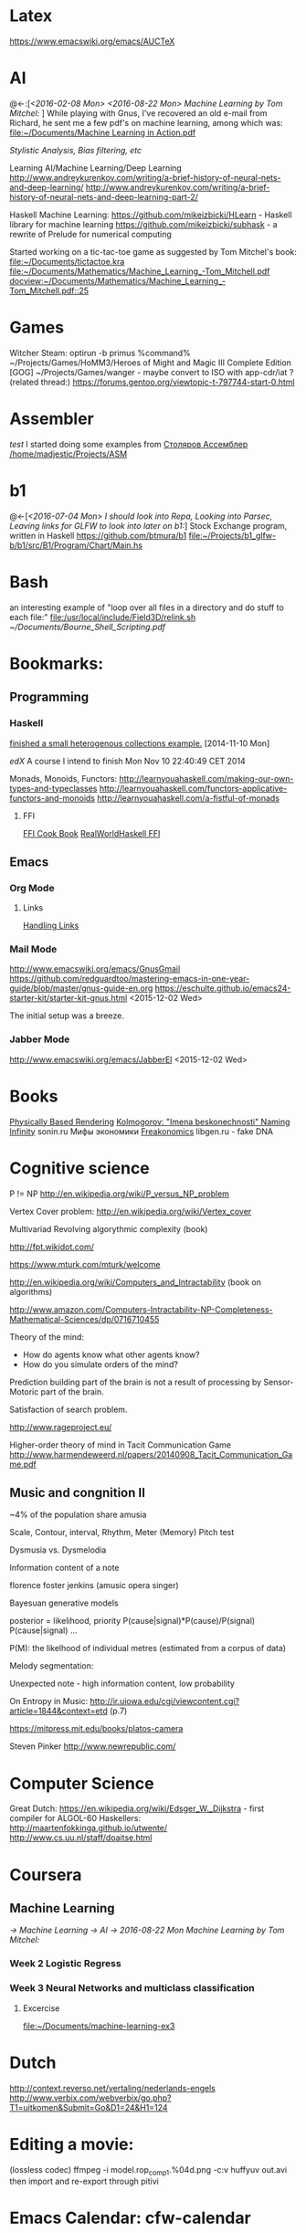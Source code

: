 * Latex
  https://www.emacswiki.org/emacs/AUCTeX
* AI
  @<-:[[[*<2016-02-08%20Mon>][<2016-02-08 Mon>]]
       [[*<2016-08-22 Mon> Machine Learning by Tom Mitchel:][<2016-08-22 Mon> Machine Learning by Tom Mitchel:]]
  ]
  While playing with Gnus, I've recovered an old e-mail from Richard,
	he sent me a few pdf's on machine learning, among which was:
	[[file:~/Documents/Machine%20Learning%20in%20Action.pdf][file:~/Documents/Machine Learning in Action.pdf]]

  [[*Stylistic%20Analysis,%20Bias%20filtering,%20etc][Stylistic Analysis, Bias filtering, etc]]

  Learning AI/Machine Learning/Deep Learning
  http://www.andreykurenkov.com/writing/a-brief-history-of-neural-nets-and-deep-learning/
  http://www.andreykurenkov.com/writing/a-brief-history-of-neural-nets-and-deep-learning-part-2/

  Haskell Machine Learning:
  https://github.com/mikeizbicki/HLearn - Haskell library for machine learning
  https://github.com/mikeizbicki/subhask - a rewrite of Prelude for numerical computing

  Started working on a tic-tac-toe game as suggested by Tom Mitchel's book:
  [[file:~/Documents/tictactoe.kra]]
  [[file:~/Documents/Mathematics/Machine_Learning_-Tom_Mitchell.pdf]]
  [[docview:~/Documents/Mathematics/Machine_Learning_-Tom_Mitchell.pdf::25]]

* Games
  Witcher Steam: optirun -b primus %command%
  ~/Projects/Games/HoMM3/Heroes of Might and Magic III Complete Edition [GOG]
  ~/Projects/Games/wanger - maybe convert to ISO with app-cdr/iat ?
  (related thread:)
  https://forums.gentoo.org/viewtopic-t-797744-start-0.html

* Assembler
  [[*test][test]]
	I started doing some examples from [[file:~/Documents/nasm_unix.pdf][Столяров Ассемблер]]
	[[/home/madjestic/Projects/ASM]]

* b1
  @<-[[[*<2016-07-04%20Mon>%20I%20should%20look%20into%20Repa,%20Looking%20into%20Parsec,%20Leaving%20links%20for%20GLFW%20to%20look%20into%20later%20on%20b1:][<2016-07-04 Mon> I should look into Repa, Looking into Parsec, Leaving links for GLFW to look into later on b1:]]]
 	Stock Exchange program, written in Haskell
  https://github.com/btmura/b1
  [[file:~/Projects/b1_glfw-b/b1/src/B1/Program/Chart/Main.hs][file:~/Projects/b1_glfw-b/b1/src/B1/Program/Chart/Main.hs]]
* Bash
	an interesting example of "loop over all files in a directory 
	and do stuff to each file:"
	[[file:/usr/local/include/Field3D/relink.sh]]
	[[~/Documents/Bourne_Shell_Scripting.pdf]]
* Bookmarks:
** Programming
*** Haskell
		[[https://github.com/madjestic/mu/tree/master/Projects/Haskell/Junk/heterogenous_lists][finished a small heterogenous collections example.]]
		[2014-11-10 Mon]
		
		[[*edX:%20FP101x][edX]] A course I intend to finish
		Mon Nov 10 22:40:49 CET 2014

		Monads, Monoids, Functors:
		http://learnyouahaskell.com/making-our-own-types-and-typeclasses
		http://learnyouahaskell.com/functors-applicative-functors-and-monoids
		http://learnyouahaskell.com/a-fistful-of-monads

**** FFI
[[http://www.haskell.org/haskellwiki/FFI_cook_book][FFI Cook Book]]
[[http://book.realworldhaskell.org/read/interfacing-with-c-the-ffi.html][RealWorldHaskell FFI]]

** Emacs
*** Org Mode
**** Links
		 [[http://orgmode.org/manual/Handling-links.html][Handling Links]]
*** Mail Mode
		http://www.emacswiki.org/emacs/GnusGmail
		https://github.com/redguardtoo/mastering-emacs-in-one-year-guide/blob/master/gnus-guide-en.org
		https://eschulte.github.io/emacs24-starter-kit/starter-kit-gnus.html
		<2015-12-02 Wed>

		The initial setup was a breeze.
*** Jabber Mode
		http://www.emacswiki.org/emacs/JabberEl
		<2015-12-02 Wed>

* Books
	[[/home/madjestic/Documents/Physically_Based_Rendering.pdf][Physically Based Rendering]]
	[[/home/madjestic/Documents/Naming_Infinity.pdf][Kolmogorov: "Imena beskonechnosti"
	Naming Infinity]]
	sonin.ru
	Мифы экономики
	[[/home/madjestic/Documents/Freakonomics.djvu][Freakonomics]]	
	libgen.ru - fake DNA

* Cognitive science
	P != NP
	http://en.wikipedia.org/wiki/P_versus_NP_problem

	Vertex Cover problem:
	http://en.wikipedia.org/wiki/Vertex_cover

	Multivariad Revolving algorythmic complexity (book)

	http://fpt.wikidot.com/

	https://www.mturk.com/mturk/welcome

	http://en.wikipedia.org/wiki/Computers_and_Intractability (book on algorithms)

	http://www.amazon.com/Computers-Intractability-NP-Completeness-Mathematical-Sciences/dp/0716710455

	Theory of the mind:
	- How do agents know what other agents know?
	- How do you simulate orders of the mind?

	Prediction building part of the brain is not a result of processing by
	Sensor-Motoric part of the brain.

	Satisfaction of search problem.

	http://www.rageproject.eu/

	Higher-order theory of mind in Tacit Communication Game
	http://www.harmendeweerd.nl/papers/20140908_Tacit_Communication_Game.pdf

** Music and congnition II
	 
	~4% of the population share amusia

	Scale, Contour, interval, Rhythm, Meter (Memory)
	Pitch test

	Dysmusia vs. Dysmelodia

	Information content of a note

	florence foster jenkins (amusic opera singer)

	Bayesuan generative models

	posterior       = likelihood, priority
	                  P(cause|signal)*P(cause)/P(signal)
	P(cause|signal)
	...

	P(M): the likelhood  of individual metres (estimated from a corpus of data)

	

	Melody segmentation:
	
	Unexpected note - high information content, low probability

	On Entropy in Music:
	http://ir.uiowa.edu/cgi/viewcontent.cgi?article=1844&context=etd (p.7)

	https://mitpress.mit.edu/books/platos-camera

	Steven Pinker
	http://www.newrepublic.com/

* Computer Science
  Great Dutch:
  https://en.wikipedia.org/wiki/Edsger_W._Dijkstra - first compiler for ALGOL-60
  Haskellers:
  http://maartenfokkinga.github.io/utwente/
  http://www.cs.uu.nl/staff/doaitse.html

* Coursera
** Machine Learning  
   [[*Machine Learning][-> Machine Learning]]
   [[*AI][-> AI]]
   [[*2016-08-22 Mon Machine Learning by Tom Mitchel:][-> 2016-08-22 Mon Machine Learning by Tom Mitchel:]]
   
*** Week 2 Logistic Regress
*** Week 3 Neural Networks and multiclass classification
**** Excercise
     [[file:~/Documents/machine-learning-ex3][file:~/Documents/machine-learning-ex3]]
* Dutch
  http://context.reverso.net/vertaling/nederlands-engels
  http://www.verbix.com/webverbix/go.php?T1=uitkomen&Submit=Go&D1=24&H1=124
  
* Editing a movie:
	(lossless codec)
	ffmpeg -i model.rop_comp1.%04d.png -c:v huffyuv out.avi
	then import and re-export through pitivi

* Emacs Calendar: cfw-calendar
  cfw-calendar https://github.com/kiwanami/eWmacs-calfw
  # TIPS:
  r - refresh view, redraw cells (also re-scale to fit the window)
** Extras
  http://blog.idorobots.org/entries/you-earned-15-xp-in-getting-things-done_.html#preview-more - gamification, it turned out to be not so great.
  I think a better idea would be to count entries by date and accumulate days per tag, hence giving an overall score.
  TODOs do not need a score, that's a stupid idea.
  http://members.optusnet.com.au/~charles57/GTD/gtd_workflow.html
  http://jameswilliams.be/blog/2016/01/11/Taming-Your-GCal.html
  https://github.com/kiwanami/emacs-calfw
  https://www.emacswiki.org/emacs/CalendarMode
  https://www.emacswiki.org/emacs/DiaryMode

  M-x load-calendar
  M-x cfw:open-org-calendar
  . - go to today: https://www.gnu.org/software/emacs/manual/html_node/emacs/Specified-Dates.html

  https://www.gnu.org/software/emacs/manual/html_node/emacs/Diary.html (dates format)

* Entropy
** Machine Learning
   @<-[
   ]
	 http://www.cs.cmu.edu/~tom/mlbook.html	 

	 [[file:~/Documents/Mathematics/Machine_Learning_-Tom_Mitchell.pdf]]
	 "...or personal software assistants learning the evolving interests of their users in order to highlight especially relevant stories from the online morning newspaper."

	 Definition: A computer program is said to learn from experience E with respect
	 to some class of tasks T and performance measure P, if its performance at tasks in
	 T, as measured by P, improves with experience E.

	 three features: the class of tasks, the measure of performance to be improved, and
	 the source of experience.

	  a database system that allows users to update data entries

		"learning" -  the class of programs that improve through experience. 

		problem of credit assignment, or determining the degree to which each move in
		the sequence deserves credit or blame for the final outcome. 

		The first design choice we face is to choose the type of training experience from
		which our system will learn.
		A second important attribute of the training experience is the degree to which
		the learner controls the sequence of training examples. 
		A third important attribute of the training experience is how well it repre-
		sents the distribution of examples over which the final system performance P must
		be measured.

		most current theory of machine learning rests on the crucial assumption that
		the distribution of training examples is identical to the distribution of test ex-
		amples.

		On the other hand, the more expressive the representation, the more training data
		the program will require in order to choose among the alternative hypotheses it
		can represent

		 the approach of iteratively estimating training values based on estimates of
		 successor state values can be proven to converge toward perfect estimates of V_train

		 performance system, critic; generalizer, and experiment generator. Many machine learning systems can-be usefully characterized in 

** Database engines (SQL/NoSQL)
	 https://www.digitalocean.com/community/tutorials/understanding-sql-and-nosql-databases-and-different-database-models
	 https://www.digitalocean.com/community/tutorials/a-comparison-of-nosql-database-management-systems-and-models
	 https://www.digitalocean.com/community/tutorials/sqlite-vs-mysql-vs-postgresql-a-comparison-of-relational-database-management-systems
	 <2016-01-04 Mon>
	 Finished reading: apparently SQLite is the best choice for me:
	 Some extra reading on the topic:
	 http://mikehillyer.com/articles/managing-hierarchical-data-in-mysql/
	 <2016-01-11 Mon>
** <2016-09-06 Tue> Thoughts on Entropy:   
   
   It's, basically, a set of linked lists.  It's a tree, where a leaf can
   reference any another part of a tree (a node, a sub-tree).  Hence, 
   it's a fractal, where any such node can be 'evaluated' and replaced
   by such subtree.  The number of such iterations is controlled by a user,
   but should be, preferably, limited to a controllable number of branches.

   Org-mode prototype of this should be able to replace an org-link, linking
   another org-entry, with respective org-entry.  If the newly replaced entry
   contains more links to org-entries, they can be evaluated again.

   The graphical interface should present a visually pleasing picture
   of connected nodes of a tree-like structure with GUI exposing a limited
   necessary functionality.  This can be based on an org file, compatible
   with emacs org-mode.  I.o.w. a GUI is a front-end, providing extra
   visualisation features, which org-mode lacks, but org-mode remains
   a back-end and a prototyping engine.


   The initial (org-mode) prototype can be achieved with a parser, which
   parses the current org-mode file and replaces org-links with respective
   entries and saves the file in read-only mode, saves a copy of the original
   file.  The user then needs to revert the buffer to reflect the new changes.

   Afterwords the original needs to be restored.
   
   This will be a functinal equivalent of the solution.

* FRP
  @->[[[*FRP][FRP]]
      [[*<2016-05-19%20Thu>][<2016-05-19 Thu>]]
      [[*<2016-06-12%20Sun>][<2016-06-12 Sun>]]
  ]
     I ended up with OpenGL animation 'sort of working' - buffer update is busted and I should attempt to 
   follow Jekor's instructions more closely, that is use OpenGL building blocks from cuboid first and then
   refactor it to use NGL
   [[file:~/Projects/Haskell/FRP/yampa-tutorial-jekor.blinks_sort_of_works]]
   [[file:~/Projects/Haskell/FRP/yampa-tutorial-jekor]]

    Jekor, Yampa:
    https://youtu.be/-IpE0CyHK7Q?t=425 - Jekor's yampa tutorial part 1
    [[file:~/Documents/FRP%20(Haskell_Yampa)%20with%20the%20game%20Cuboid%20(Part%201)%20-%20Episode%209--IpE0CyHK7Q.mkv][file:~/Documents/FRP (Haskell_Yampa) with the game Cuboid (Part 1) - Episode 9--IpE0CyHK7Q.mkv]]

    https://youtu.be/T3xXebIr8AM?t=980 - Jekor's yampa tutorial part 2
    [[file:~/Documents/FRP%20(Haskell_Yampa)%20and%20OpenGL%20with%20Cuboid%20(Part%202)%20-%20Episode%2010-T3xXebIr8AM.mkv][file:~/Documents/FRP (Haskell_Yampa) and OpenGL with Cuboid (Part 2) - Episode 10-T3xXebIr8AM.mkv]]
    :: stopped at 00:15:19
    Yampy Cube:
    https://youtu.be/T7XwTolu9YI?t=2506

    [[file:~/Projects/Haskell/yampaTutorial/yampa.pdf]]

** <2016-06-25 Sat>
    stopped watching at 00:15:19
    [[file:~/Documents/FRP%20(Haskell_Yampa)%20and%20OpenGL%20with%20Cuboid%20(Part%202)%20-%20Episode%2010-T3xXebIr8AM.mkv][file:~/Documents/FRP (Haskell_Yampa) and OpenGL with Cuboid (Part 2) - Episode 10-T3xXebIr8AM.mkv]]

    It's working, but need to make it work with NGL now

* Genome
	 [[http://en.wikipedia.org/wiki/Human_Genome_Project][Human Genome Project]] on wiki
	 [[http://en.wikipedia.org/wiki/Ploidy#Haploid_and_monoploid][Ploidy]] on wiki
	 [[http://en.wikipedia.org/wiki/Cytokinesis][Cytokinesis]] on wiki
	 [[http://en.wikipedia.org/wiki/Fission_(biology)][Binary Fission]] on wiki
** GTK+
	 [[http://www.micahcarrick.com/gtk-glade-tutorial-part-1.html]]

* Gentoo
  [[file:todo.org::*Create%20a%20custom%20overlay][Create a custom overlay]]

* Godot Engine
** Animated Ocean surface:
	 Something along the lines with:
	 program a new object in C++, sample verted positions..:
	 [[https://github.com/okamstudio/godot/wiki/advanced]]
	 [[https://github.com/okamstudio/godot/wiki/class_mesh]]

* HaskellBook
  @<-[[[*<2016-07-23%20Sat>%20Theory%20of%20Perception:%20The%20theory%20of%20Approximation%20Spaces,%20and%20Rough%20Sets%3B%20Parser%20Combinators][<2016-07-23 Sat> Theory of Perception: The theory of Approximation Spaces, and Rough Sets; Parser Combinators]]
     ]
  [[file:~/Documents/haskell-programming-0.11.2-screen.pdf][HaskellBook]]

* Haskell tips
** Commenting code:
  {-| @Event t a@ represents a stream of events as they occur in time.
Semantically, you can think of @Event t a@ as an infinite list of values
that are tagged with their corresponding time of occurence,

> type Event t a = [(Time,a)]
-}

this code should be shown in haddock

** Comments with shm:
	 M-; # comment text region
	 (with commented region selected) M-; # uncomment text region
** Tags:
	 to generate tags use:
	 ~/bin/tags
*** hothasktags
find . | egrep '\.hs$' | xargs hasktags > TAGS
[[file:~/bin/tags][file:~/bin/tags]]

** Executable size
[[http://stackoverflow.com/questions/6115459/small-haskell-program-compiled-with-ghc-into-huge-binary][Don Stuart on stack exchange]]

** a working GLFW/reactive-banana example?
   stack overflow question
** automatically add a type signature
   C-u C-c C-t
** flymake-compile
   C-c b

* Haskell Tutorial
  @->[[[file:~/Projects/Haskell/haskell-tutorial][haskell-tutorial]]]
** <2016-05-23 Mon>
  https://en.wikibooks.org/wiki/Haskell/Getting_set_up
  [[file:~/Projects/Haskell/haskell-tutorial/Lists_and_tuples/Main.hs]]

* Houdini
  [[*Rocket! n-body sim, particles, houdini, Godika][@<Rocket! n-body sim, particles, houdini, Godika]]
  [[*mantra][@<>mantra]]
	/home/madjestic/Projects/Houdini/Fractals/model.hipnc
	- fractals
	- line intersection

		[2015-10-27 Tue]
		Continue reading about VRAY procedural:
		http://www.peterclaes.be/blog/?tag=vrayprocedural

  - FLIP:
   [[file:~/Documents/FLIP%20Fluids%20(Jeff%20Wagner)%20_%20Houdini%20ILLUME%20Webinar-182074285.mp4][file:~/Documents/FLIP Fluids (Jeff Wagner) _ Houdini ILLUME Webinar-182074285.mp4]]
   [[file:~/Documents/FLIP%20Part%20Two%20(Jeff%20Wagner)%20_%20Houdini%20ILLUME%20Webinar-189254805.mp4][file:~/Documents/FLIP Part Two (Jeff Wagner) _ Houdini ILLUME Webinar-189254805.mp4]]
   [[file:~/Documents/FLIP_webinar_share_files][file:~/Documents/FLIP_webinar_share_files]]

  - Mandepbrot, FRP, OpenGL, Yampa:
    [[*: @Yampa @SDL2 @Mandelbrot Re-write to support key-hold][: @Yampa @SDL2 @Mandelbrot Re-write to support key-hold]]

  [[file:todo.org::*:%20Waves%20tutorial%20sidefx][< : Waves tutorial sidefx]]
  [[file:todo.org::*:%20Waves%20tutorial%20cmivfx%202%20%5B%5Bfile:index.org::*Houdini%5D%5BHoudini%5D%5D][< : Waves tutorial cmivfx 2 Houdini]]
*** Hooking up a PS3 controller to mu
		It's working.
		Event stream can be read from [[file:/dev/input/js0]]
		Fri May 30 00:31:18 CEST 2014
*** Reading joystick input: :python: :ps3: :houdini:               :joystick:

		http://scaryreasoner.wordpress.com/2008/02/22/programming-joysticks-with-linux/
		https://www.kernel.org/doc/Documentation/input/joystick-api.txt
		http://stackoverflow.com/questions/16032982/getting-live-info-from-dev-input

		[2015-10-25 Sun]
		As a temporary measure: https://github.com/ArthurYidi/Houdini-Joystick
    
		Sony PLAYSTATION(R)3 Controller (/dev/input/js0)
    
    <2016-02-08 Mon>
    In order to use:
    houdini joystick-examples.hip
    python joystick.py
    Use Chop Pipe In to read the joystick data.


*** Rendering ocean nicely
    (cmivfx tutorial)
    https://rutracker.org/forum/viewtopic.php?t=5114569
    https://rutracker.org/forum/viewtopic.php?t=5079199
    https://rutracker.org/forum/viewtopic.php?t=4257762
    [[file:todo.org::*:%20Work%20on%20a%20small%20example%20of%20gushing%20water%20effect][>: Work on a small example of gushing water effect]]
    [[file:todo.org::*:%20Set%20up%20water%20shader][>: Set up water shader]]
* iptables
	https://wiki.archlinux.org/index.php/Iptables
	https://wiki.gentoo.org/wiki/Iptables#IPv6.5B2.5D.5B.E2.80.93_1.5D
	http://www.howtogeek.com/177621/the-beginners-guide-to-iptables-the-linux-firewall/

	quick search shows that iptables requires to set up the rules for each connection
	individually, which seems tedious.  https://github.com/themighty1/lpfw seems to 
	address that, however it seems to support IPv4 only.... investigate further.

* IRC
	IRCnet Server : open.ircnet.net

* JS
  http://elm-lang.org/
  Haskell-like language for Web-GUIs
* Ocean Effect
** IN-PROGRESS [#A] : Create Ocean effect in Houdini
   @<->[[[*<2016-09-04 Sun> Houdini Ocean, CmiVFX][<2016-09-04 Sun> Houdini Ocean, CmiVFX]]
   ]
*** Study Materials   
    [[file:~/Projects/Houdini/Fluids/cmi_vfx_advanced_flip_fluids][file:~/Projects/Houdini/Fluids/cmi_vfx_advanced_flip_fluids]]
    [[file:~/Documents/cmiVFX%20-%20Houdini%20Fluid%20Effects%20For%20TDs][file:~/Documents/cmiVFX - Houdini Fluid Effects For TDs]]
    [[file:~/Documents/Digital%20Tutors%20-%20Introduction%20to%20Fluid%20Simulations%20in%20Houdini][file:~/Documents/Digital Tutors - Introduction to Fluid Simulations in Houdini]]
    [[file:~/Documents/Introduction%20to%20Fluid%20Mechanics.pdf][file:~/Documents/Introduction to Fluid Mechanics.pdf]]
    
*** Work Materials
   /home/madjestic/Projects/Houdini/Ocean/initial.hipnc
   [[file:~/Projects/Houdini/Ocean][file:~/Projects/Houdini/Ocean]]

* How to use Journal?

** Basics

M-return       | to start a new entry |
M-right/M-left | to change the depthe of insertion |
C-u M-! date   | to insert date |

*** Haskell
		[[*Haskell%20tips][Haskell tips]]
** New Deep Entry

** TODOs

	 S-right/S-left to change the status

	 C-c . to insert timestamp

** List and markup
  1 one
  1 two
*bold*
/italic/
=code=

** Links [[*Links][*]]
   C-c l     (org-store-link)       | to store link to current location
   C-c C-L to store the link        |
   C-c C-l to inser the link        |
   C-c C-l on existin link to edit  |
   [[http://orgmode.org/manual/Handling-links.html][on_Links]]
   [[http://orgmode.org/manual/External-links.html][gentoo]]
   [[docview:~/Downloads/Abbelian_Categories.pdf::100][PDF]]
	 [[docview:~/Projects/gmsg/basic_des/basic.pdf::1][open_pdf with docview]]
	 S-enter create a symlink to a current file in dired

* HNGL
*** on HNGL

>> Fri Dec 20 11:07:18 CET 2013
>> Fri Dec 20 16:58:16 CET 2013
>> Journal #3 (#1 and #2 got lost -_-)

Editable -> Instancable -> Drawabale


Graphics.HNGL.Rendering
Graphics.HNGL.Data



toInstancable :: Editable -> Instancable

toDrawable :: Instancable -> Drawable

draw :: Drawable -> IO ()

toAnimatable :: Drawable -> Animation -> Animatable

data Animation = Time Freq

data Time = Float

data Freq = Float

animate :: Animatable -> IO ()
*** HNGL progress
[[file:todo.org::*:%20simplify%20tutorial10%20to%20only%20do%20what%20it's%20supposed%20to%20do:][: simplify tutorial10 to only do what it's supposed to do:]]
[[file:todo.org::*:%20port%20the%20code%20to%20GLFW%20->%20GLFW-b][: port the code to GLFW -> GLFW-b]]
[[https://github.com/madjestic/Haskell-OpenGL-Tutorial/issues/2][proposed by listx]]
[[http://hackage.haskell.org/package/GLFW-0.5.2.0/docs/Graphics-UI-GLFW.html][GLFW on Hackage]]
[[http://hackage.haskell.org/package/GLFW-b][GLFW-b on hackage]]
[[http://www.tapdancinggoats.com/opengl-in-haskell-glfw-b-boilerplate.htm][GLFW-b Boilerplate]]
[[http://www.tapdancinggoats.com/haskell-life-repa.htm][Conway's Game of Life with GLFW-b]]
[[file:todo.org::*:%20introduce%20support%20for%20vertex%20colors][: introduce support for vertex colors]]
[[file:todo.org::*:%20Vertex2%20->%20Vertex4][: Vertex2 -> Vertex4]]
[[file:todo.org::*:%20polivariadic%20createWindow:][: polivariadic createWindow:]]
[[file:todo.org::*:%20polivariadic%20intiResources:][: polivariadic intiResources:]]
**** Wed Jan 29 00:35:22 CET 2014 on Rendering.hs, missing square
I eddited the [[~/Projects/Haskell/OpenGL/Haskell-OpenGL-Tutorial/tutorial04/NGL/Rendering.hs][Rendering.hs]] file with intention to introduce a second 
vertex array object to store color data, the code compiles, but the
blue square seems to be missing now - need to investigate the situation.
Too tired now.

> Fixed.

[[file:todo.org::*:%20Texture%20Support][< : Texture Support]]
[[file:todo.org::*:%20Make%20Elegant,%20Clean-up][< : Make Elegant, Clean-up]]

* Kappa Quick Notes
	Quick notes:

** ### VIM TIPS           ###
   
1) <Ctrl>+l to switch off highlights in vim
2) ds" - to remove "" around a word
3) \\cc   - comment out
3.5) \\cu - uncomment
4) cs]} - surround with {}
5) :%s/foo/bar/g - exchange all instances of foo with bar
6) ctrl+R - redo
   
2) Start ghci with gloss, so that it does not hang:
ghci -fno-ghci-sandbox 

** ### SYSTEM MAINTENANCE ###

   [[file:~/Documents/fwunixref.pdf][Unix Linux Reference Card Cheatsheet]]
   http://www.gauravkgupta.com/7-neat-linux-tricks-newbies-need-know/

   3) UPDATE PORTAGE:
   Emerge --sync
   emerge --update --deep --with-bdeps=y --newuse world
   emerge --update --deep --newuse world
   # delete unused dependencies:
   emerge --depclean 
   # rebuild missing dependencies
   # revdep-rebuild
   revdep-rebuild -ip

   # timer/date update
   nu madjestic # hwclock --set --date="12/21/2015 19:23:00"
   nu madjestic # hwclock --hctosys --localtime
   nu madjestic # ntpdate pool.ntp.org


   # Backup using dd's
   dd if=/dev/sda of=/dev/sdb bs=4096 conv=noerror,sync

** ### Kernel Upgrade     ###
   # copy old config

	 make oldconfig
	 make modules_prepare
	 make && make modules_install
	 cp ./arch/x86/boot/bzImage /boot/kernel-3.10.7-gentoo
	 eselect kernel list
	 eselect kernel set 1
	 grub2-mkconfig -o /boot/grub/grub.cfg

** ### EMACS TIPS         ###
   @<->[
   [[*Emacs%20tips][Emacs tips]]
   ]
   # turn off line-wrapping:
   M-x toggle-truncate-linesd
   
   # break long lines automatic
   M-x auto-fill-mode

** ### MISC               ###
4) Find out your own IP:
wget -q -O - checkip.dyndns.org|sed -e 's/.*Current IP Address: //' -e 's/<.*$//'
5)check running services:
rc-status
6)make ghc keep intermediary files: it will create (won't delete technically) /tmp/ghc${pid} with intermediate files
ghc -keep-tmp-files foo.hs

** ### PYTHON             ###
python -m cProfile foo.py

** ### iptables           ###
/etc/init.d/iptables 
/etc/conf.d/iptables

** ### GIT                ###
http://git-scm.com/book/en/Git-on-the-Server-Hosted-Git

# add all files in 
git add ./Projects
# commit added files
git commit -a
# write the changes
git push

# list latest commits:
git log | head
# commit aed9a0bd3e6ce9168af728991ae85a754a25573a
# Author: madjestic <madjestic13@gmail.com>
# Date:   Mon Dec 28 01:29:18 2015 +0100

#     adding things before breaking things

# commit 3a7658b872396f377ac6473f2c827bff0e0d7160
# Author: madjestic <madjestic13@gmail.com>
# Date:   Tue Dec 15 09:37:05 2015 +0100

# list files in a commit:
git ls-tree --name-only aed9a0bd3e6ce9168af728991ae85a754a25573a
<2015-12-28 Mon>

# syncing a fork:
[[https://help.github.com/articles/syncing-a-fork/][Syncing a fork]]

# UnrealEngine4 
[[https://github.com/EpicGames/UnrealEngine/blob/promoted/Engine/Build/BatchFiles/Linux/README.md]]

** ### XMONAD             ###
# application fast start
# WINDOWS button is the one with the MSWindows logo on it
WINDOWS-p

** ### EMACS              ###
*** ## CPP
		# Enable semantic auto-complete (?)
		semantic-complete-self-insert
		# Browses the local document with your browser. On a module import line, the document of the module is browsed. On a function or type, its document is browsed.
		M-C-d 
		# Envoke help on a topic:
		C-h f iedit-mode <RET>
		# Assigning keys
		(global-set-key (kbd "C-c a") 'doodlebug)
		# not sure what it is but may be useful:
		(lookup-key (current-global-map) (kbd "C-c a"))
		# Turn on/off line breaks:
		(toggle-truncate-lines)

		# A Backup Script with rsnapshot
		#!/bin/sh
		#
		#echo "### RSNAPSHOT DAILY ###"
		#mount /mnt/backup && rsnapshot -c /etc/rsnapshot.d/daily.conf daily || echo "Backup failure"
		#umount /mnt/backup
		#echo
		qmake -o Makefile triangle.pro

** ### STEAM              ###
	 MESA_GL_VERSION_OVERRIDE=4.0 MESA_GLSL_VERSION_OVERRIDE=400 %command%
** ### MISC               ###
	 ffmpeg -i movie.%04d.png -c:v libx264 -r 30 out_x264.avi

* Kind of interesting
  [[*2017-05-05 Fri Links][2017-05-05 Fri Links]]
    Build Your Own Lisp:
    http://buildyourownlisp.com/chapter1_introduction#about
* Life Hacks
** Tax-return related papers:
	  Annual Mortgage Statement 
		Jaaropgraaf
		Student Costs
		WOZ
** Delivery Service
	 +31686093284
** Building company (the guy who made a good impression of himself)
   "kenza bouw b.v."
   Vredeweg 5a
   1505 hh zaandam

* Linux Format
  [[file:~/Documents/Linux_Format_March_2016.pdf]]
* mantra
  [[file:todo.org::*:%20Investigate%20Mario's%20glass%20shader:][<{#B}:	Investigate Mario's glass shader:]]
  [[*Houdini][<>Houdini]]
	Houdini Help:
	http://127.0.0.1:48626/render/
	http://127.0.0.1:48626/vex/contexts/shading_contexts

** tests
	 [[/home/madjestic/Projects/Houdini/Mantra/tests/test_01.hipnc]]
	 A simple sphere, occlusion, GI.

	 [[/home/madjestic/Projects/Houdini/Mantra/tests/test_02.hipnc]]
	 particles shaded as speric volumes
	 
	 [[/home/madjestic/Projects/Houdini/Mantra/tests/test_03.hipnc]]
	 Basic shapes, experiments with shading
	 
** PBR
	 [[/home/madjestic/Documents/pbr.pdf]]
	 Physically Based Rendering
	 <2016-01-05 Tue>
** Wireframe rendering
	 [[/home/madjestic/Projects/Houdini/Render/Wire_Frame_Render/model.hipnc]]
	 <2016-01-05 Tue>

* Markov Chains...
	http://www.dartmouth.edu/~chance/teaching_aids/books_articles/probability_book/Chapter11.pdf
* MARVIN
  Modelling a MARVIN character from HGTG
  [[file:~/Projects/Houdini/MARVE]]
  [[file:~/Projects/Houdini/MARVE/3d-coat/model.3b]]
  [[file:~/Projects/Houdini/MARVE/model.hipnc]]
  [[file:~/.contexts/MARVE]]

* Mathematics
	The Zakon Series on Mathematical Analysis
	[[~/Documents/Mathematics/zakon-basic-a4-one.pdf][Basic Concepts of Mathematics]]
	[[file:~/Documents/Mathematics/multivariable.pdf][Multivariable Calculus by David Guichard]]

** W.S. Jevons
	 [[https://en.wikipedia.org/wiki/William_Stanley_Jevons]]
	 [[https://www.marxists.org/reference/subject/economics/jevons/mathem.htm]]

** MST124: Essential Mathematics 1
** DONE :	[[file:~/Documents/MST124/TMA02/mst124_unit4.pdf][Unit 4]] (textbook)
** DONE :	[[file:~/Documents/MST124/TMA02/TMA_02.pdf][TMA 02]]
** DONE : TMA_03
** DONE : [[https://learn2.open.ac.uk/mod/quiz/attempt.php?attempt%3D965296&page%3D1&scrollpos%3D0#q3][Unit 9 Practice Quiz]]
** DONE : [[https://learn2.open.ac.uk/mod/quiz/attempt.php?attempt%3D965295&page%3D1&scrollpos%3D0#q5][ICMA44]]
** DONE : [[file:~/Documents/MST124/TMA04/mst124_14b_tma04.pdf][TMA_04]]
** MST125: Essential Mathematics 2
	One characteristic of a reflection that distinguishes it from a rotation or a
	translation is that it reverses vertex order.

	An isometry maps any polygon to a polygon of the same size and
	shape. In particular, the vertices of the polygon are mapped to the
	vertices of the image polygon.

	A linear transformation leaves the origin fixed.

	If an implication is true, then its converse is either true or false.

** One-to-one linear transformations
	 Determinant of One-to-one linear transformations does not equal 0.
	 One-to-one linear transformations preserve linearity
	 One-to-one linear transformations map lines to lines

** DONE : p 48

** Principia Mathemtica
	Analysis and Geometry, Theory of agregates (Cantor)
	Symbolic Logic (Peano)
	

** Guerrilla Math Study Group (GMSG)
	 [[https://sites.google.com/site/guerrillamathstudygroup/][google sites link]]

* MIDI
	Ardouro
	BitWig

	[[http://proaudio.tuxfamily.org/wiki/index.php?title%3DRealtime_(RT)_Kernel][http://proaudio.tuxfamily.org/wiki/index.php?title=Realtime_(RT)_Kernel]]
	https://wiki.gentoo.org/wiki/Project:Sound/How_to_Enable_Realtime_for_Multimedia_Applications
	https://packages.gentoo.org/packages/media-plugins/calf

	https://forums.gentoo.org/viewtopic-p-7330590.html?sid=1fa73569fe3439e99b81625808e0f794
	http://gentoostudio.org/?p=maninstall&s=kernel
	http://www.gentoo-wiki.info/Jack

** <2016-05-06 Fri>
   run qjackctl, connect midi devices, link them.
	 <2015-12-27 Sun>
** <2016-05-28 Sat>
   plug in the Keyboard, check if dmesg sees it
   qjackctl
   qsynth

   link the MiniKeystation32 input to qsynth output in qjackctl

   Enjoy!

* NAS
  https://forums.freenas.org/index.php?threads/hardware-recommendations-read-this-first.23069/
** Motherboard
   ~150$
   Supermicro X9s
   http://www.supermicro.com/products/motherboard/Xeon/C202_C204/X9SCM-F.cfm

** CPU
   ~65$
   Pentium G2020 (socket 1155) and G3220 (socket 1150) 
   http://www.amazon.com/Intel-Pentium-Processor-G3220-BX80646G3220/dp/B00EF1G9DW/ref=sr_1_1?s=electronics&ie=UTF8&qid=1409098728&sr=1-1

   ~ 50$
   http://www.ebay.com/sch/i.html?_from=R40&_trksid=m570.l1313&_nkw=LGA-1150+Pentium+G3258&_sacat=0

** Case
   ~100
   Fractal Design R4
   http://www.ebay.com/sch/i.html?_from=R40&_trksid=m570.l1313&_nkw=Fractal+Design+R4&_sacat=0

** RAM
   ~50-100$
   ECC RAM 16GB

* OpenGL notes
	Coordinate Systems, Spaces:
	http://www.songho.ca/opengl/gl_projectionmatrix.html
	http://learnopengl.com/#!Getting-started/Coordinate-Systems

	taking the cross product of the forward vector and our sideways
	vector to produce a third that is orthogonal to both and that represents up with respect to
	the camera.

	[2015-10-13 Tue]
	Continue reading on p.137 - Data structures and buffers.

	glBufferSubData(), glNamedBufferSubData() - map a datastore to a Buffer,
	(defined with  glBufferStorage() glNamedBufferStorage() )

	glMapBuffer(), glMapNamedBuffer() - map an arbitrary memory address to a Buffer.
	glMapBufferRange(), glMapNamedBufferRange()

* Parsing
  @<-[[[*<2016-06-19%20Sun>%20Haskell%20parsing,%20regex][<2016-06-19 Sun> Haskell parsing, regex]]
      [[*<2016-06-12%20Sun>%20Haskell%20Parsers][<2016-06-12 Sun> Haskell Parsers]]
      [[*<2016-08-24 Wed> Parsers, Backup, Fixing sink][<2016-08-24 Wed> Parsers, Backup, Fixing sink]]
      [[*Study material:][Study material:]]
      [[*<2016-08-25 Thu> Continue with parsing:][<2016-08-25 Thu> Continue with parsing:]]
  ]

  @->[
  [[*Tree Parser][Tree Parser]]
  [[*Study material:][Study material:]]
  [[*Work material:][Work material:]]
  ]
  
  http://jakewheat.github.io/intro_to_parsing/
  http://nikobidin.com/arrows-everywhere
  https://github.com/aslatter/parsec
  https://kunigami.wordpress.com/2014/01/21/an-introduction-to-the-parsec-library/
  http://book.realworldhaskell.org/
  http://unbui.lt/#!/post/haskell-parsec-basics
  http://unbui.lt/#!/post/haskell-another-lens-tutorial
  
  https://github.com/ChrisKuklewicz/regex-tdfa
  https://two-wrongs.com/parser-combinators-parsing-for-haskell-beginners a parsing tutorial/intro
  
  https://courses.edx.org/courses/DelftX/FP101x/3T2014/courseware/f2b543ac0250428aa0a3f141797b35ae/022f142c0b5d4b4bb9488112c8afc9cc/
  Edx - Functional parsers and monads.

** Haskell GeoParser:  
   [[file:img/parsing_progress_00.png][file:~/org/img/parsing_progress_00.png]]
   - it seems like most basics are covered (short of aeson).
     I should continue with parsing the geo file in one go,
     populating relevant data structure in the process,
     returning the resulting data.
     [[file:~/Projects/Haskell/Parser/Haskell_Parsec_Basics/haskell-parsec-basics/GeoParser.hs]]


** DONE : for a cluster of connected points it id attr, 
	 pick the point with the lowest id

	 (lowest point should have the list with all nodes above)
** Tree Parser
   @->[
   [[*<2016-06-12 Sun> Haskell Parsers][<2016-06-12 Sun> Haskell Parsers]]
   [[*Parsing][Parsing]]
   ]
** IN-PROGRESS [#C] : create a point attribute (String -> Tree)
	 Tree -> Tree of id's -> flatten -> point string attr

* PVR
	export PVR_PYTHON_PATH="/usr/include/python2.7/"
	scons lib
	scons pylib

	/usr/lib/gcc/x86_64-pc-linux-gnu/4.8.5/../../../../x86_64-pc-linux-gnu/bin/ld: cannot find -lboost_python
	/usr/lib/gcc/x86_64-pc-linux-gnu/4.8.5/../../../../x86_64-pc-linux-gnu/bin/ld: cannot find -lpython2.6

	[2015-09-22 Tue]
	[[file:~/Projects/pvr/CMakeLists.txt]] works now, submitted to github
	# Compile flags
	...
	SET( CMAKE_CXX_FLAGS "${CMAKE_CXX_FLAGS} -pipe -fPIC -fpermissive")
	...

	... however, (~/Projects/pvr/libpvr) 'scons pylib' from 
	https://github.com/pvrbook/pvr still fails:
	Linking    build/linux2/g++/m64/release/python26/_pvr.so
	/usr/lib/gcc/x86_64-pc-linux-gnu/4.8.5/../../../../x86_64-pc-linux-gnu/bin/ld: cannot find -lboost_python
	/usr/lib/gcc/x86_64-pc-linux-gnu/4.8.5/../../../../x86_64-pc-linux-gnu/bin/ld: cannot find -lpython2.6
	collect2: error: ld returned 1 exit status
	scons: *** [build/linux2/g++/m64/release/python26/_pvr.so] Error 1
	scons: building terminated because of errors.
	
	, finish digging here: [[file:~/Projects/pvr/libpvr/BuildSupport.py]]

	[2015-09-23 Wed]
	compilation issues solved by:
	ln -s ./libboost_python-2.7.so ./libboost_python.so
	ln -s ./libpython2.7.so ./libpython2.6.so

	[2015-09-24 Thu]
	Solved:
	[[https://github.com/pvrbook/pvr/pull/12]] (Build instructions for Gentoo)

	[2015-10-12 Mon]
	~/Projects/pvr_fork@madjestic/pvr/scenes/book/chapter_1 $ python fig_1_1.py

* Python
  [[file:todo.org::*:%20Write%20a%20python%20daemon%20%5B%5Bfile:index.org::*Python%5D%5B@Python%5D%5D][@<{#C}: Write a python daemon]]
* RAID 10 project
  @->[
  [[file:todo.org::*:%20Build%20RAID-10.%20Project%20Ksi:][{#E}: Build RAID-10.  Project Ksi:]]
  [[file:todo.org::*:%20Project%20Omicron:][{#E}: Project Omicron:]]
  ]

* Rocket! n-body sim, particles, houdini, Godika
  [[*<2016-03-16 Wed> Gravity, Rocket][@<<2016-03-16 Wed> Gravity, Rocket]]
  [[*<2016-08-23 Tue> Rocket, Gravity, n-body][@<<2016-08-23 Tue> Rocket, Gravity, n-body]]
  [[*: Render out a video, same as for n-bodies.][@<: Render out a video, same as for n-bodies.]]
  [[file:todo.org::*:%20Investigate%20Mario's%20glass%20shader:][@<{#B}:	Investigate Mario's glass shader:]]

	A simple game project: similar to Angry birds, but in space with planets.  A dynamics-based (gravity, gravitational pool of planets).
	<2015-12-04 Fri>

  @->[[[file:todo.org::*:%20Continue%20with%20Gravity/Rocket%20Houdini%20project:][: Continue with Gravity/Rocket Houdini project:]]]
** Work Files:  
   [[file:~/Projects/Houdini/Godika]]
   [[file:~/Projects/Houdini/POPs/n_body_collide.hipnc][file:~/Projects/Houdini/POPs/n_body_collide.hipnc]]

* sb7code reading, examples
	OpenGL Super Bible ed.7
	Projects/OpenGL/sb7code/src/book - Makefile works now

	[2015-09-23 Wed]
	hack cpp/emacs environment: http://tuhdo.github.io/c-ide.html
	read on the bible: [[file:~/Documents/Programming/OpenGL/Graham%20Sellers,%20Richard%20S.%20Wright%20Jr.,%20Nicholas%20Haemel%20-%20OpenGL%20SuperBible%20Comprehensive%20Tutorial%20and%20Reference,%207th%20Edition%20-%202015/OpenGL_Bible.pdf][file:~/Documents/Programming/OpenGL/Graham Sellers, Richard S. Wright Jr., Nicholas Haemel - OpenGL SuperBible Comprehensive Tutorial and Reference, 7th Edition - 2015/OpenGL_Bible.pdf]]

	try the ../book code in VS, see if it autocompletes struct APPINFO

* Social
  Dmitry-Vladimirovich Novikov, Judge (kamikazedead)
  https://new.vk.com/id224027681 

* Showreeel / Demoreel
	[[/home/madjestic/Projects/Houdini/Mantra/tests]]
	<2016-01-02 Sat>
* SIGGRAPH
  [[*SIGGRAPH 2015][SIGGRAPH 2015]]
  [[*SIGGRAPH 2017][SIGGRAPH 2017]]
* SIGGRAPH 2015
** Paper ideas
*** Feature-preserving curve resampling
*** Lindenmayer: Procedurally-assisted LOD generation.
* SIGGRAPH 2017
  [[file:~/Documents/acmsiggraph][file:~/Documents/acmsiggraph]] - ACM template
  [[*VDA Virtual Bones][VDA Virtual Bones]]

  http://s2017.siggraph.org/technical-papers-submissions#quickset-tech_papers_accordion_0
  http://s2017.siggraph.org/technical-papers-submissions
  [[file:~/Documents/Vertex-count-agnostic_Morph_Targets.pdf][file:~/Documents/Vertex-count-agnostic_Morph_Targets.pdf]]
  http://gamedev.stackexchange.com/questions/97378/moving-skeletal-animation-blending-logic-to-gpu-worth-it
  http://www.gamedev.net/topic/654004-gpu-skinned-skeletal-animation-tutorial/
  https://www.opengl.org/discussion_boards/showthread.php/185805-Skinning-on-the-GPU-vs-the-CPU

* Study
** M140: Introducing Statistics
*** DONE : TMA02:
*** DONE 26 April 2014
**** DONE : TMA02: Q1: 
Computer Book 1: pp.35-48
surgeons.mtw (box-plotting in Minitab)
**** DONE : TMA02: Q2
***** DONE : Book2 pp.39-47 (on different sampling types)
finished at p.44.
done
Sat Apr 26 16:03:45 CEST 2014


**** DONE : TMA02: Q3
*** DONE : TMA03
*** DONE : [[file:~/Documents/M140/TMA04/m140_tma04.pdf][TMA04]]
*** DONE : [[https://learn2.open.ac.uk/mod/quiz/attempt.php?attempt%3D963365][ICMA43]]

*** DONE : Learn Basic R
   It looks like it's a dead end.
	 
	 Julia is a much stronger alternative.  It's much faster than R, Julia is
	 a propper programmin language, has bindings or interfaces to C++,Python

	 Haskell is a much stronger alternative too.  Obviously.
** edX: FP101x
  @->[
  [[*Parsing][Parsing]]
  ]
	[[https://courses.edx.org/courses/DelftX/FP101x/3T2014/courseware/7c7ec15948b84b1a9c14673bddbcf8aa/9441ebb13fad49dca4dee53107b3ce5a/][Continue with HW]]
	Mon Nov 10 22:38:53 CET 2014

* Stylistic Analysis, Bias filtering, etc
	 http://en.wikipedia.org/wiki/Natural_language_processing
	 http://en.wikipedia.org/wiki/Sentiment_analysis
	 http://www.kaspik.com/ (web sentiment analysis)

	 N.Chomsky: "Three models for the description of language"
	 http://chomsky.info/articles/195609--.pdf

	 http://www.its.caltech.edu/~matilde/GraphGrammarsLing.pdf

	 [[http://www.cs.dartmouth.edu/reports/TR2014-754.pdf][StyleCheck: An Automated Stylistic Analysis Tool (PDF)]]

	 [[file:~/Pictures/Human_Language_Families_ru.png]]

	 [[https://ru.wikipedia.org/wiki/%25D0%25A2%25D0%25B8%25D0%25BF%25D0%25BE%25D0%25BB%25D0%25BE%25D0%25B3%25D0%25B8%25D1%258F_(%25D0%25BB%25D0%25B8%25D0%25BD%25D0%25B3%25D0%25B2%25D0%25B8%25D1%2581%25D1%2582%25D0%25B8%25D0%25BA%25D0%25B0)][Типология (лингвистика)]]

	 [[https://ru.wikipedia.org/wiki/%25D0%2590%25D0%25BA%25D1%2582%25D0%25B8%25D0%25B2%25D0%25BD%25D1%258B%25D0%25B5_%25D1%258F%25D0%25B7%25D1%258B%25D0%25BA%25D0%25B8][Активные языки]]

	 [[https://en.wikipedia.org/wiki/Ferdinand_de_Saussure][Ferdinand de Saussure]]

	 [[https://en.wikipedia.org/wiki/Roman_Jakobson][Roman Jakobson]]

	 [[https://en.wikipedia.org/wiki/Russian_formalism][Russian formalism]]

	 [[https://en.wikipedia.org/wiki/Stylistics_(field_of_study)][Stylistics (field of study)]]

	 [[https://en.wikipedia.org/wiki/Stylistics_(field_of_study)][Stylistics (field of study)]]

*** Related Read:
		http://en.wikipedia.org/wiki/Framework_Programmes_for_Research_and_Technological_Development
		http://en.wikipedia.org/wiki/European_Atomic_Energy_Community

* SDL2
  https://github.com/palf/haskell-sdl2-examples
  http://lazyfoo.net/tutorials/SDL/index.php
  https://thebookofshaders.com/03/
* Tic-Tac-Toe
  @->[[[*AI][AI]]]
  A 'Hello World!' of Machine Learning:
  [[file:~/Documents/tictactoe.kra]]
* Unreal Engine
	- contacted popcornfx:
		The Linux build is not here for now, but should not be a problem, once we get the plugin stabilized on Win64, we will begin to build for other platform.
	  The PopcornFX Editor is currently only compatible with Windows, but stay in touch...

	urls:
	https://docs.unrealengine.com/latest/INT/GettingStarted/FromUnity/index.html
	https://docs.unrealengine.com/latest/INT/Gameplay/ClassCreation/index.html
	https://docs.unrealengine.com/latest/INT/Programming/UnrealArchitecture/index.html
	https://docs.unrealengine.com/latest/INT/Programming/UnrealArchitecture/Reference/Classes/index.html
	https://docs.unrealengine.com/latest/INT/Programming/UnrealArchitecture/Reference/Functions/index.html
	https://docs.unrealengine.com/latest/INT/Programming/UnrealArchitecture/Reference/Properties/index.html
	https://docs.unrealengine.com/latest/INT/Programming/UnrealArchitecture/Reference/Structs/index.html
	https://docs.unrealengine.com/latest/INT/Programming/UnrealArchitecture/Reference/Interfaces/index.html

** 101
	 export LD_LIBRARY_PATH=.
	 ./UE4Editor ~/Projects/Unreal_Projects/MyProject4/MyProject4.uproject
	 primusrun ./UE4Editor ~/Projects/Unreal_Projects/MyProject/MyProject.uproject -opengl4

* VR
  Virtual Reality
  http://osvr.github.io/contributing/
  http://www.osvr.org/hdk2.html
  http://www.vrdb.com/
  https://github.com/OSVR

* VDA Virtual Bones
  [[*SIGGRAPH 2017][SIGGRAPH 2017]]
  [[file:~/Documents/VDA][file:~/Documents/VDA]]
  [[file:~/Documents/VDA/acm/acmsiggraph/template.tex][file:~/Documents/VDA/acm/acmsiggraph/template.tex]]

  plot_00 : 
  [[file:~/Documents/VDA/acm/acmsiggraph/data/plot_00.gnu][file:~/Documents/VDA/acm/acmsiggraph/data/plot_00.gnu]]

* Waterfall
  @<-[
  [[*:%20Set%20up%20water%20shader][: Set up water shader]]
  [[*:%20continue%20working%20on%20waterfall%20example][: continue working on waterfall example]]
  [[*%5B2015-01-12%20Mon%5D][{2015-01-12 Mon}]]
  [[*:%20Investigate%20how%20to%20render%20ocean%20nicely][: Investigate how to render ocean nicely]]
  ]

  links:
  https://rutracker.org/forum/viewtopic.php?t=5114569
  https://rutracker.org/forum/viewtopic.php?t=5079199
  https://rutracker.org/forum/viewtopic.php?t=4257762

* on Blogs
** TurtlesTurtlesTurtles
**** DONE Update the content, according to the latest state of NGL tutorial
**** DONE : Write a prime number calculator.
** PuurBliss.NL
    [[file:todo.org::*:%20work%20on%20logo%20%5B%5Bfile:index.org::*PuurBliss.NL%5D%5BPuurBliss.NL%5D%5D][< : work on logo PuurBliss.NL]]
* History
** 2015-01-12 Mon

	[[/home/madjestic/houdini/houdini/python2.7libs/dopparticlefluidtoolutils.py]]
	[[file:~/Projects/Python/Tree/Main.py][/Projects/Python/Tree/Main.py]] Fri Oct 17 23:47:43 CEST 2014 - python tree-parsing example

	[[*:%20Make%20Elegant,%20Clean-up][Sun Oct 26 00:10:42 CEST 2014
	refactoring, cleaning up Rendering.hs and Shape.hs]]

	nmcli device wifi connect Lambda password *********
	Biology (Micosis)
	[[*:%20Investigate%20how%20to%20render%20ocean%20nicely][Ocean Shader (displacement issues)]]

** 2015-02-01 Sun
	
	Found a nice article on GTK+, continue reading later. (Which article?! <2015-12-03 Thu> )

** 2015-09-21 Mon

	Trying to make [[*PVR][PVR]] compile.  [[*PVR][Getting some linker errors:]] (1)

	<2015-11-06 Fri> solved (1)

** 2015-11-08 Sun
	
	#define W 0xFF, 0xFF, 0xFF, 0xFF
        static const GLubyte tex_data[] =
        {
            B, W, B, W, B, W, B, W, B, W, B, W, B, W, B, W,
            W, B, W, B, W, B, W, B, W, B, W, B, W, B, W, B,
            B, W, B, W, B, W, B, W, B, W, B, W, B, W, B, W,
            W, B, W, B, W, B, W, B, W, B, W, B, W, B, W, B,
            B, W, B, W, B, W, B, W, B, W, B, W, B, W, B, W,
            W, B, W, B, W, B, W, B, W, B, W, B, W, B, W, B,
            B, W, B, W, B, W, B, W, B, W, B, W, B, W, B, W,
            W, B, W, B, W, B, W, B, W, B, W, B, W, B, W, B,
            B, W, B, W, B, W, B, W, B, W, B, W, B, W, B, W,
            W, B, W, B, W, B, W, B, W, B, W, B, W, B, W, B,
            B, W, B, W, B, W, B, W, B, W, B, W, B, W, B, W,
            W, B, W, B, W, B, W, B, W, B, W, B, W, B, W, B,
            B, W, B, W, B, W, B, W, B, W, B, W, B, W, B, W,
            W, B, W, B, W, B, W, B, W, B, W, B, W, B, W, B,
            B, W, B, W, B, W, B, W, B, W, B, W, B, W, B, W,
            W, B, W, B, W, B, W, B, W, B, W, B, W, B, W, B,
        };
#undef B
#undef W

        glGenTextures(1, &tex_object[0]);
        glBindTexture(GL_TEXTURE_2D, tex_object[0]);
        glTexStorage2D(GL_TEXTURE_2D, 1, GL_RGB8, 16, 16);
        glTexSubImage2D(GL_TEXTURE_2D, 0, 0, 0, 16, 16, GL_RGBA, GL_UNSIGNED_BYTE, tex_data);
				...

				it looks like there are 16x16 rows x columns in the B,W,B,W... above as well as in tex-storage size delcaration

				Mipmapping gets its name from the Latin phrase multum in parvo

	Created a [[file:~/.contexts][~/.context]] for keeping clusters of activity together (dirs, pdfs, etc.)

** 2015-11-19 Thu
	Figured out how to use parts of agenda-mode.
	http://orgmode.org/worg/org-tutorials/advanced-searching.html

	Timestamps for agenda-mode:
	http://orgmode.org/manual/Creating-timestamps.html
	(C-c ! ) inactive timestamp
	(C-c . ) timestamp

	Org-mode Agenda is awesome!
	http://orgmode.org/worg/org-tutorials/advanced-searching.html

** 2015-11-19 Thu
	
	(C-c a m) Match: +TIMESTAMP_IA>="<-2w>" (show ineactive timestamps)

** 2016-01-29 Fri
  
  Reading on FRP:
  http://travis.athougies.net/posts/2015-05-05-frp-made-simple.html !
  http://www.cs.jhu.edu/~roe/padl2014.pdf
  http://verify.rwth-aachen.de/proseminar/PK15/ausarbeitungen/reactive_programming.pdf
  https://www.manning.com/books/functional-reactive-programming
  https://news.ycombinator.com/item?id=6285149
  http://lambda-the-ultimate.org/node/3642

  C++ : getting the basics of Array and String operations according to C++11 standart
  Reading the STL library reference:
  [[file:~/Documents/Addison%20Wesley%20-%20The%20C%2B%2B%20standard%20library_a%20tutorial%20and%20reference.pdf][file:~/Documents/Addison Wesley - The C++ standard library_a tutorial and reference.pdf]]
  [[file:~/Projects/CPP/Junk/file2array]]
  
  Emacs Debugger:
  https://www.gnu.org/software/emacs/manual/html_node/emacs/Commands-of-GUD.html
  http://www.gnu.org/software/emacs/manual/html_node/emacs/Watch-Expressions.html
  
	OpenGL Work:
  [[~/Projects/OpenGL/sb7code/src/my_first_spinning_cube_v01]]
  
** 2016-01-30 Sat
  
  How to add a package to haskell-overlay:
  https://github.com/gentoo-haskell/gentoo-haskell/blob/master/projects/doc/HOWTO-contribute.rst
  
** 2016-02-07 Sun
   @->s[[[*<2016-02-08%20Mon>][<2016-02-08 Mon>]]]
   Yampy-Cube: https://youtu.be/T7XwTolu9YI?t=2525
   Jekor Yampa: https://youtu.be/T3xXebIr8AM?t=1000

** 2016-02-08 Mon
   @<-[[[*<2016-02-07%20Sun>][<2016-02-07 Sun>]]]
   @->[[[*Yampa][Yampa]]]
   learning FRP:
   Jekor, Yampa:
   https://youtu.be/T3xXebIr8AM?t=980
   Yampy Cube:
   https://youtu.be/T7XwTolu9YI?t=2506
   
   Learning AI/Machine Learning/Deep Learning
   http://www.andreykurenkov.com/writing/a-brief-history-of-neural-nets-and-deep-learning/
   http://www.andreykurenkov.com/writing/a-brief-history-of-neural-nets-and-deep-learning-part-2/

** 2016-02-09 Tue
  
  Bluetooth:
  http://www.thinkwiki.org/wiki/How_to_setup_Bluetooth
  http://bricxcc.sourceforge.net/nbc/doc/nxtlinux.txt

  sudo rfcomm bind /dev/rfcomm0 00:16:53:0E:21:14
  sudo rfcomm release /dev/rfcomm0 00:16:53:0E:21:14

** 2016-02-12 Fri
  
  Julia compilation fails
  
  The problems seems to go back to cbals incompatibility between science overlay and main portage.
  It is currently causing a dependency havoc in the system.  Julia is not ready yet.

*** <2016-05-10 Tue> Update: works when installed through github/cabal
    [[file:~/Projects/Julia/julia]]
    
[[*test][test]]
** 2016-02-26 Fri
   @->s[[[*:%20Make%20Elegant,%20Clean-up][: Make Elegant, Clean-up]]
         [[*:%20continue%20with%20Mortgage%20graphing,%20using%20VEX][: continue with Mortgage graphing, using VEX]]]
  
  Everybody seems to enjoy the Vertex Displacement Animation task that I accomplished.  It looks like a propper SIGGRAPH material.

  [[*:%20Make%20Elegant,%20Clean-up][I should polish Haskell OpenGL Tutorial]]

  [[*:%20continue%20with%20Mortgage%20graphing,%20using%20VEX][I should continue with Mortgage graphing, using VEX]]

** 2016-02-28 Sun
  
  LEGONXT
  ~/Projects/LEGONXT/nxt-python-2.2.2/nxt-python-2.2.2/examples $ python ./mary.py

** 2016-02-29 Mon
  
   Probably I should proceded with Rendering Adventure

** 2016-03-02 Wed
  @->s [[[*<2016-04-05%20Tue>][<2016-04-05 Tue>]]]
  
  Visualize a graph with Haskell
  /home/madjestic/Projects/Haskell/Mortgage/
  
** 2016-03-05 Sat
   http://www.slideshare.net/CassEveritt/approaching-zero-driver-overhead
   http://valhalla.fciencias.unam.mx/lenguajes/EOPL.pdf

** 2016-03-11 Fri
  
  Laplace Operator games:
  /home/madjestic/Desktop/DRS.hipnc
  [[*:%20Render%20out%20a%20vide,%20same%20as%20for%20n-bodies.][TODO : Render out a vide, same as for n-bodies.]]

** 2016-03-16 Wed Gravity, Rocket
   @<->[[[*Rocket!][Rocket!]]
   ]
  [[file:~/Projects/Houdini/POPs/n_body_collide.hipnc][file:~/Projects/Houdini/POPs/n_body_collide.hipnc]]
  * colliding particles - works in principles, but with errors.  Needs a second pass.
  * I think it is fixed now (gluing is based on proximity clasterization)
    <2016-09-03 Sat>

[[*test][test]]
** 2016-03-22 Tue
   http://orgmode.org/manual/Setting-tags.html#Setting-tags
   C-c C-q - insert a tag into a headline

   A [[https://www.emacswiki.org/emacs/SecondarySelection][secondary selection]] can be used as an interface to "Entropy".
   E.g. Select a data from a wikipedia article with a primary selection,
   select another data with a secondary selection (e.g. a list of languages
   that the article is available in) - the result shold be the variance
   of the data accross different languages.

   secondary selection:
   M-mouse1

   M-x yank-secondary
   M-mouse2

   https://www.gnu.org/software/emacs/manual/html_node/ses/Copy_002fcut_002fpaste.html
   https://www.gnu.org/software/emacs/manual/html_node/emacs/Secondary-Selection.html

*** On Complexity and Entropy
** 2016-03-24 Thu
   secondary eshell in emacs:
   C-u M-x eshell
** 2016-03-30 Wed
   http://katychuang.com/cabal-guide/ - simple cabal guide

** 2016-04-02 Sat
   Started reading [[file:~/Documents/%D0%94.%20%D0%9A%D0%BD%D1%83%D1%82%20-%20%20%D0%98%D1%81%D0%BA%D1%83%D1%81%D1%81%D1%82%D0%B2%D0%BE%20%D0%BF%D1%80%D0%BE%D0%B3%D1%80%D0%B0%D0%BC%D0%BC%D0%B8%D1%80%D0%BE%D0%B2%D0%B0%D0%BD%D0%B8%D1%8F%20(%D1%82%D0%BE%D0%BC%201,2,3)%20-%202002][D.Knut, the art of programming "Искусство программирования (том 1,2,3) - 2002"]]
** 2016-04-03 Sun
   http://rephial.org/help/command
   http://rephial.org/help/playing
   angband commands
** 2016-04-04 Mon Julia
   [[file:todo.org::*:%20write%20a%20@code_native%20collatz(10)%20for%20for(1:10)%20loop%20and%20see%20what%20the%20ASM%20code%20looks%20like][>: write a @code_native collatz(10) for for(1:10) loop and see what the ASM code looks like]]
** 2016-04-05 Tue
   @<- [[[*<2016-03-02%20Wed>][<2016-03-02 Wed>]]]
   Working on a Haskell diagrams plotting example:
   http://projects.haskell.org/diagrams/doc/quickstart.html
   [[file:~/Projects/Haskell/Diagrams/test_00/Main.hs]]
   [[file:~/Projects/Haskell/Diagrams/test_00/plot.svg]]
   
   Working through Julia manual:
   http://docs.julialang.org/en/release-0.4/manual/functions/
** 2016-04-09 Sat
   Started reading: http://www.heterogeneouscompute.org/?page_id=7
   (OpenCL book)
   [[file:~/Documents/OpenCL_Programming_Guide.pdf]] (hoknamahn's book)
   
** 2016-04-15 Fri Pebble
   Started reading deeplearning book.  It seem a nice complement to 
   Tom Mitchel's book.
   [[file:~/Documents/Machine_Learning_-Tom_Mitchell.pdf]]
   http://www.deeplearningbook.org/contents/intro.html#pf6

   Pebble SDK:
   
   [[file:todo.org::*:%20Study%20the%20Mandelbrot%20for%20Pebble%20example:][>: Study the Mandelbrot for Pebble example:]]
   [[file:todo.org::*:%20Mandelbrot%20OpenGL%20exmaple%20in%20C++:%20Explore%20uniforms.][>: Mandelbrot OpenGL exmaple in C++: Explore uniforms.]]
   [[file:todo.org::*:%20Do%20the%20same%20in%20haskell][>: Do the same in haskell]]

   [[file:todo.org::*:%20Read%20the%20Red%20Book:][>: Read the Red Book:]]
   [[file:todo.org::*:%20Read%20the%20book%20of%20shaders%20as%20a%20supplement:][>: Read the book of shaders as a supplement:]]
   [[file:todo.org::*:%20Take%20a%20look%20at%20GPipe,%20it%20seems%20like%20an%20interesting%20way%20to%20handle%20OpenGL][>: Take a look at GPipe, it seems like an interesting way to handle OpenGL]]
** 2016-04-21 Thu
   [[file:~/Projects/Houdini/POPs/n_body_collide.hipnc]]
   VEX compiler #define:
   http://127.0.0.1:48626/vex/vcc
** 2016-04-25 Mon Scating, Ecosystem sim
   [[file:todo.org::*:%20A%20skating%20timer:][>: A skating timer:]]
   [[file:todo.org::*:%20Ecosystem%20sim:][>: Ecosystem sim:]]
** 2016-04-29 Fri Houdini, Emacs
   I am trying to establish an efficient way to work with Houdini, using emacs
   [[file:todo.org::*:%20create%20a%20houdini-starting%20script%20for%20emacs,%20solve%20urxvt][>: create a houdini-starting script for emacs, solve urxvt]]
   [[file:todo.org::*:%20continue%20working%20on%20waterfall%20example][>: continue working on waterfall example]]
** 2016-05-04 Wed
   file:~/Projects/Houdini/Fluids/Fluid_Test_00/Model.hipnc - a waterfall test
   /home/madjestic/Desktop/cloth_test.hipnc
** 2016-05-06 Fri
   reading [[file:~/Documents/Linux_Format_March_2016.pdf]]
   p.62 LXF208 March 2016 - OwnCloud 8.0 with RaspberryPi

** 2016-05-09 Mon
   [[*Entropy][Entropy]]
*** Rendering Entropy nodes/edges:
   1) rendering a circle with an outline:
      - render a circle of a radius r
      - render a circle with a snaller radius on top of it.
        the result should look like a circle with an outline.
   2) render an object, consisting of 2 circles, connected by a line.
   
*** On the data structure:
   I am probably misusing the terminology here, but whatever:
   
**** Theorem 1.0   
     Data is represented as a tree-like graph, loops are allowed, each
   piece of information is represented as a node that may be connected to
   one or more other nodes with one or more edges.

**** Theorem 1.1: FALSE
   Every node can be represented by a reduced edge: (() - \Gamma), where
   () is a Null category and \Gamma is a category. : seems to be False

**** Theorem 1.2:
   a Category consists of:
     a set of nodes
     a set of edges (or, more generally, a set of arrows)
     a partial function that takes a category as an 
       argument and produces a new category that is "connected" to the the 
       original (share nodes/arrows).  It's similar to L-systems node-replacement algorithms.
**** Theorem 1.3:
   a Category can be a member of another category.
**** Theorem 1.4:
   a Category can be a member of itself (connected to itself).

****   Category:
*****  Subcategory:
****** Nodes (Categories)
****** Edges (Arrows)
****** Partial Function: *
       Describes a function that takes a category \Gamma as an argument
       \Eta, producing a new group 

** 2016-05-11 Wed
   [[file:~/Projects/Haskell/Entropy/src/Main.hs]] - working on categories, applications and other goodiness.
   http://lpaste.net/163041 - interesting example with Foldable, so that both 2-tuple and a list can be an argument to a function:
   
   newtype SameTuple a = SameTuple (a, a)

   instance Foldable SameTuple where
   foldMap f (SameTuple (l, r)) = f l `mappend` f r
   
   isIn :: (Eq a, Foldable t) => a -> t a -> Bool
   isIn a xs = foldr (\x acc -> acc || x == a) False xs
   
   ---
   
   λ> 3 `isIn` SameTuple (3, 4)
   True
   λ> 3 `isIn` [3,4]
   True
   λ> 2 `isIn` SameTuple (3, 4)
   False
** 2016-05-12 Thu NGL, Visualizing Categories
   @->[[[*<2016-05-11 Wed>][<2016-05-11 Wed>]]]
   an example with categories seems to work.
   Now I need to procede with visualizing it:

   visualize cats as squares
   visualize arrows as lines, connecting squares
*** TODO [#B] : visualize cats as squares
*** TODO [#B] : visualize arrows as lines, connecting squares
*** TODO [#C] : (extra) : anti-alias the primitives.
** 2016-05-13 Fri
   https://github.com/tobbebex/GPipe-Core - functional opengl in haskell
** 2016-05-17 Tue
   cool skateboard maker (link from Vlad):
   www.kaliber-skateboards.de
   
** 2016-05-19 Thu
   @->:[[[*Yampa][Yampa]]
        [[*%5B%5B*FRP%5D%5BFRP%5D%5D][FRP]]
   ]
   https://youtu.be/-IpE0CyHK7Q?t=425 - Jekor's yampa tutorial part 1
   [[file:~/Projects/Haskell/FRP/yampa-tutorial-jekor]]
   
** 2016-05-19 Thu
   https://nixos.org/wiki/Installing_NixOS_from_a_USB_stick
   https://nixos.org/nixos/download.html
** 2016-05-23 Mon
   I experimented with haskell on android:
   https://github.com/neurocyte/ghc-android
   this sort of worked on my Acer Aspire One with 32bit Ubuntu, till the 'adb' moment, at which point I stopped.
   http://keera.co.uk/blog/2014/08/13/most-inspiring-green-screen-you-will-ever-see/
   https://ghc.haskell.org/trac/ghc/wiki/Arm64
   https://ghc.haskell.org/trac/ghc/wiki/CrossCompilation
   https://ghc.haskell.org/trac/ghc/wiki/Building/CrossCompiling/iOS

   Also received an email from Ivan Perez:
   "Hi

   We use debian for android, and obviously macosx for ios.

   We are currently working on releasing a stable environment to compile mobile haskell apps for both platforms."

   
   Sounds like soon we are going to get some new toys to play with... fingers crossed.

** 2016-05-23 Mon
   @->[[[*<2016-05-19%20Thu>][<2016-05-19 Thu>]]]
   going back to learning Yampa:
** 2016-05-24 Tue
   https://www.haskell.org/onlinereport/standard-prelude.html - Prelude specification,
   describes all the haskell functions bundled with Prelude.

   https://wiki.haskell.org/Simple_unix_tools - Haskell command line tools
   
** 2016-05-27 Fri
   http://projects.haskell.org/graphviz/faq.html
   http://www.graphviz.org/
   http://blog.idorobots.org/entries/you-earned-15-xp-in-getting-things-done_.html#preview-more
   http://www.1010.co.uk/org/ - crazy emacser website

   https://github.com/RefactoringTools/HaRe
   https://github.com/emacs-tw/awesome-emacs
   https://github.com/hbin/molokai-theme
*** TODO [#D] : Read about graphviz/graphviz-org-mode for emacs
    the problem that I am working on may have a nice backend / partial solution already.
    more examples of graphviz graphs: http://www.tonyballantyne.com/graphs.html
** 2016-05-31 Tue
   out@[[[*<2016-05-23%20Mon>][<2016-05-23 Mon>]]]
   https://en.wikibooks.org/wiki/Haskell/Understanding_arrows - arrow notation
   [[file:~/Projects/Haskell/FRP/yampa-tutorial-jekor]]
** 2016-06-05 Sun
   [[file:~/Projects/Haskell/FRP/frp_counter_00/Main.hs]]
   [[file:~/Projects/Haskell/FRP/yampy-cube/src/Main.hs]]

   https://www.youtube.com/watch?v=-IpE0CyHK7Q&feature=youtu.be&t=425
   https://www.youtube.com/watch?v=T7XwTolu9YI&feature=youtu.be&t=2506

   https://github.com/nh2/call-haskell-from-anything
** 2016-06-06 Mon
   ~/Projects/Haskell/call-haskell-from-anything/ - fails with:
   "* Missing C library: HSrts-ghc7.10.3" - both cabal and stack versions.
*** DONE : Report a bug about HSrts
    https://github.com/nh2/call-haskell-from-anything#usage
** 2016-06-07 Tue
   call haskell from everything - an interesting project but is not ready yet:
   https://github.com/nh2/call-haskell-from-anything/issues/14
   [[file:~/Projects/Haskell/call-haskell-from-anything]]

   Also seems related to the stack/stackage issue.  Stackage not ready yet?
   https://github.com/fpco/stackage/issues/1221

   Godot seems to have a bug atm:
   https://github.com/godotengine/godot/issues/5060

** 2016-06-08 Wed
   https://en.wikibooks.org/wiki/Haskell/Applicative_functors#A_sliding_scale_of_power - very interesting explanation/excercises on Functor, Applicative and Monad
   and sollutions to exercises: https://en.wikibooks.org/wiki/Haskell/Solutions/Applicative_functors

   [1] https://hackage.haskell.org/package/repa-3.4.0.2/docs/Data-Array-Repa.html - hoknamahn mentioned an interesting link to parallel arrays

*** TODO [#D]: check it out REPA (1)
** 2016-06-09 Thu
   search by date
   $ find ~ -iname 'Makefile' -atime -20 | grep -i haskell
   /home/madjestic/Projects/Haskell/Haskell-OpenGL-Tutorial/tutorial11/Makefile
** 2016-06-11 Sat
   https://github.com/emacs-helm/helm/wiki - helm tips
** 2016-06-12 Sun Haskell Parsers
   @<-[[[*<2016-06-19%20Sun>%20Haskell%20parsing,%20regex][<2016-06-19 Sun> Haskell parsing, regex]]
   [[*Tree Parser][Tree Parser]]
   ]
   @->[
   [[*Parsing][Parsing]]
   [[*<2016-06-19%20Sun>%20Haskell%20parsing,%20regex][<2016-06-19 Sun> Haskell parsing, regex]]
   [[*<2016-06-20 Mon> Writing a haskell parser for geo Houdini format][<2016-06-20 Mon> Writing a haskell parser for geo Houdini format]]
   ]

   http://jakewheat.github.io/intro_to_parsing/
   http://nikobidin.com/arrows-everywhere
   https://github.com/aslatter/parsec
   https://kunigami.wordpress.com/2014/01/21/an-introduction-to-the-parsec-library/
   http://book.realworldhaskell.org/
   http://unbui.lt/#!/post/haskell-parsec-basics
   http://unbui.lt/#!/post/haskell-another-lens-tutorial
*** DONE : Look into Haskell Parsers

** 2016-06-12 Sun
   @->[[[*FRP][FRP]]]
   I ended up with OpenGL animation 'sort of working' - buffer update is busted and I should attempt to 
   follow Jekor's instructions more closely, that is use OpenGL building blocks from cuboid first and then
   refactor it to use NGL
   [[file:~/Projects/Haskell/FRP/yampa-tutorial-jekor.blinks_sort_of_works]]

   http://data.ceh.vn/Ebook/ebooks.shahed.biz/OS/LINUX/ - interesting collecion of linux-related books material

   [[file:~/Projects/Houdini/MARVE]]

   http://blog.idorobots.org/entries/you-earned-15-xp-in-getting-things-done_.html#preview-more emacs


*** DONE : Set Up a Pretty Calendar for emacs:
    http://jameswilliams.be/blog/2016/01/11/Taming-Your-GCal.html
    https://github.com/kiwanami/emacs-calfw
    https://www.emacswiki.org/emacs/CalendarMode
    https://www.emacswiki.org/emacs/DiaryMode
    http://members.optusnet.com.au/~charles57/GTD/gtd_workflow.html
*** TODO [#D] : investigate WebKit in Emacs:
    [[file:~/Projects/emacs/deepin-emacs]]
    https://www.emacswiki.org/emacs/WebKit
*** DONE : test todo 'Scheduled' setting
    SCHEDULED: <2016-06-13 Mon>
*** TODO [#C] : Continue reading :   [[file:~/Documents/GNU_Linux_Application_Programming.chm]]
*** DONE : Finish bringing cuboid code bits, according to Jekor's video:
    https://www.youtube.com/watch?v=T3xXebIr8AM
    [[file:~/Projects/Haskell/FRP/cuboid]]
    [[file:~/Projects/Haskell/FRP/yampa-tutorial-jekor]]
    
** 2016-06-13 Mon
   [[*MARVE][MARVE]]
   [[file:~/Projects/Houdini/MARVE/model.hipnc]]
** 2016-06-14 Tue Idiots never give up!
   M-x load-jabber
   M-x jabber-connect
   M-x jabber-display-roster

   M-x load-calendar
   M-x cfw:open-org-calendar
   Working on: [[*MARVE][MARVE]]
   - I managed to set up 3D Coat to open a linked file:
   [[file:~/Projects/Houdini/MARVE]]
   [[file:~/Projects/Houdini/MARVE/3d-coat/model.3b]]
   [[file:~/Projects/Houdini/MARVE/model.hipnc]]

*** DONE : export a leg mesh mockup from Houdini to 3d-coat
    SCHEDULED: <2016-06-14 Tue>
*** DONE : Tell Hok that he is a Barmaly
    SCHEDULED: <2016-06-15 Wed> 
** 2016-06-15 Wed Mathematical Methods for Quantitative Finance, Marve, Houdini
   @->[[[*MARVE][MARVE]]]
   a course @coursera https://www.coursera.org/course/mathematicalmethods

   continuing with [[*MARVE][MARVE]] :
   [[file:~/.contexts/MARVE/]]
   [[file:~/Projects/Houdini/MARVE]]
   [[file:~/Projects/Houdini/MARVE/3d-coat/model.3b]]
   [[file:~/Projects/Houdini/MARVE/model.hipnc]]

** 2016-06-16 Thu Dual Univers, Haskell, AI
   out@[[[*AI][AI]]]
   http://www.dualthegame.com/careers
   Novaquark, Dual Univers, space sandbox game.
   Maybe I should apply?

   https://github.com/mikeizbicki/HLearn - Haskell library for machine learning
   https://github.com/mikeizbicki/subhask - a rewrite of Prelude for numerical computing
   
** 2016-06-18 Sat 3D-coa UV'ing tutorial
   https://www.youtube.com/watch?v=0LWnVLO5lYU - 3D-Coat UV'ing tutorial
** 2016-06-20 Mon Writing a haskell parser for geo Houdini format
   @<-[[[*<2016-06-12 Sun> Haskell Parsers][<2016-06-12 Sun> Haskell Parsers]]
   ]
   @->[[[*<2016-07-04 Mon> I should look into Repa, Looking into Parsec, Leaving links for GLFW to look into later on b1:][<2016-07-04 Mon> I should look into Repa, Looking into Parsec, Leaving links for GLFW to look into later on b1:]]
   ]
   started working on a parser for Houdini geo files,
   of course I want it to be fun, so it must be written in Haskell:
   
   [[file:~/.contexts/Parser]]
   [[file:~/.contexts/Parser/Parser(Haskell)/Parsec]]

   [[file:~/.contexts/Parser/Parser(Houdini)/Model.hipnc]]
   [[file:~/Projects/Haskell_Parser/Parser/Model.hipnc]]

   [[file:~/Projects/Houdini/Parser/Parser/export/model.geo][file:~/Projects/Houdini/Parser/Parser/export/model.geo]] - Houdini cube geometry
      
   http://unbui.lt/#!/post/haskell-parsec-basics - seems like a good starting place
   https://two-wrongs.com/parser-combinators-parsing-for-haskell-beginners - also interesting

   https://artyom.me/aeson - Haskell JSON Parser, thank hok
   
   [[file:~/Pictures/parser_notes_00.png]]

*** Daggerfall
    In order to play:
    
    mount c ~/dosbox -freesize 1000
    mount d ~/dosbox/DAGGERFALL/DFCD -t cdrom -label Daggerfall
    c:
    cd \dagger
**** DONE : install Daggerfall:
     [[file:~/DAGGERFALL]]
     [[file:~/DAGGERFALL/daggerfall_legal_and_installation.pdf]]
** 2016-06-23 Thu IDO
*** TODO [#C] : set up emacs ido mode
** 2016-06-24 Fri
   busy with [[*FRP][FRP]]
** 2016-06-25 Sat Haskell FRP, Yampa, OpenGL
   @->[[[*FRP][FRP]]]
   [[file:~/Projects/Haskell/FRP/yampa-tutorial-jekor]]

   # Setting a mutable variable :
   main :: IO ()
   main = do
     foo <- newIORef (0 :: Int)
     readIORef foo >>=  print
     foo <- newIORef (1 :: Int)
     readIORef foo >>=  print

  # more here:
  http://blog.jakubarnold.cz/2014/07/20/mutable-state-in-haskell.html 

  # flymake-compile
  C-c b

  stopped watching at 00:15:19
  [[file:~/Documents/FRP%20(Haskell_Yampa)%20and%20OpenGL%20with%20Cuboid%20(Part%202)%20-%20Episode%2010-T3xXebIr8AM.mkv][file:~/Documents/FRP (Haskell_Yampa) and OpenGL with Cuboid (Part 2) - Episode 10-T3xXebIr8AM.mkv]]
  
  Ivan Perez on game dev for Android:
  https://github.com/ivanperez-keera/introgameshaskell
  
** 2016-07-04 Mon I should look into Repa, Looking into Parsec, Leaving links for GLFW to look into later on b1:
   @->[[[*b1][b1]] - main
       [[*<2016-07-06 Wed> VR stuff, Parser, Finance Currency JSON API, Jabber History][<2016-07-06 Wed> VR stuff, Parser, Finance Currency JSON API, Jabber History]]
   ]
   @<-[[[*<2016-06-20 Mon> Writing a haskell parser for geo Houdini format][<2016-06-20 Mon> Writing a haskell parser for geo Houdini format]]
   ]
   https://wiki.haskell.org/Numeric_Haskell:_A_Repa_Tutorial - I should look into REPA some time

   [[file:~/Projects/Haskell/Parser/Parsec]] - writing a haskell Parser, first steps

*** Parsec study:
    https://www.ietf.org/rfc/rfc4627.txt RFC4627 (JSON RFC)
    Possible JSON values are: strings
                              numbers 
                              booleans 
                              null 
                              
                              arrays (one-dimensional)
                              objects

*** TODO [#C] : GLFW-b : b1 need to be converted from GLFW to GLFW-b: study b1 source-code meanwhile
    https://wiki.haskell.org/GLFW
    http://www.glfw.org/docs/latest/input_guide.html
*** DONE [#D] : Look into REPA
    repa is ok, use it for arrays
    also see the Accelerate-REPA backend
** 2016-07-06 Wed VR stuff, Parser, Finance Currency JSON API, Jabber History
   @->[[[*: Parse a Houdini Cube example:][: Parse a Houdini Cube example:]]
   ]
   http://fixer.io/
   http://api.fixer.io/latest

*** DONE : Set Up Jabber History
    http://emacs-jabber.sourceforge.net/manual-0.8.0/Message-history.html
    (jabber-history-enabled t)
   
** 2016-07-08 Fri Anonymous records
*** DONE : Try out anonymous records:
    http://ruhaskell.org/files/meetup-2015-summer/3_Anonymous_Records.pdf
    https://hackage.haskell.org/package/record-0.4.1.1/docs/Record.html

    Result:
    It's not worth it.  Overloaded Records is worked on as a standard feature
    of ghc 8.x:
    https://ghc.haskell.org/trac/ghc/wiki/Status/GHC-8.0.1
** 2016-07-09 Sat Aeson open tabs
   Last set of tabs open related to Aeson/Parsec :: chromium->bookmarks->last->Aeson
   
   Nested JSON:
   http://gnclmorais.com/blog/aeson-and-nested-json/ - working through an example of nesting JSON file:
   [[file:~/Projects/Haskell/Parser/Aeson/Flickr.hs]]
** 2016-07-14 Thu working on Flickr example, Haskell, JSON
*** DONE : finish the example from:
    http://gnclmorais.com/blog/aeson-and-nested-json/
    [[file:~/Projects/Haskell/Parser/Aeson/Flickr.hs]]
** 2016-07-16 Sat Houdini Geo parser
   @->[[[*: Continue with Haskell Parsing][: Continue with Haskell Parsing]]]
    [[file:~/Projects/Haskell_Parser/Parser/Model.hipnc]]
    [[file:~/Projects/Haskell_Parser/Parser/export/model.geo]]
    [[file:~/Projects/Haskell/Parser/Aeson/Geo.hs]] - Haskell 
** 2016-07-20 Wed Prepare lambda for Alex and robots, Parsers in HaskellBook
   pdf-tools:
   https://github.com/politza/pdf-tools
   
*** DONE : prepare second laptop for Alex
    DEADLINE: <2016-07-30 Sat>
** 2016-07-21 Thu Continue learning Parsers, following Julia manual
   [[file:~/Documents/haskell-programming-0.11.2-screen.pdf::917]] Parser Combinators
   
** 2016-07-23 Sat Theory of Perception: The theory of Approximation Spaces, and Rough Sets; Parser Combinators
   [[file:~/Documents/A%20Geometry%20of%20Approximation:%20Rough%20Set%20Theory%20Logic,%20Algebra%20and%20Topology%20of%20Conceptual%20Patterns.pdf::30][file:~/Documents/A Geometry of Approximation: Rough Set Theory Logic, Algebra and Topology of Conceptual Patterns.pdf]]
   @<-[[[*<2016-07-21 Thu> Continue learning Parsers, following Julia manual][<2016-07-21 Thu> Continue learning Parsers, following Julia manual]]
   ]
   @->[[[*HaskellBook][HaskellBook]]
       [[*<2016-07-27 Wed> Continue with Parsers][<2016-07-27 Wed> Continue with Parsers]]
      ]
   [[file:~/Projects/Haskell/Parser/Haskell_Parsec_Basics/examples.hs]]
   [[docview:~/Documents/haskell-programming-0.11.2-screen.pdf::925]]

** 2016-07-24 Sun Helm-Swoop search results, Machine Learning links
   https://github.com/ShingoFukuyama/helm-swoop M-i to switch to helm-swoop when searching (C-s, C-r)
   
   Machine Learning:
   http://neuralnetworksanddeeplearning.com/chap1.html
   http://codereview.stackexchange.com/questions/135794/neural-network-in-haskell - Neural Networks (NN) in Haskell
** 2016-07-27 Wed Continue with Parsers
   @<-[[[*<2016-07-23 Sat> Theory of Perception: The theory of Approximation Spaces, and Rough Sets; Parser Combinators][<2016-07-23 Sat> Theory of Perception: The theory of Approximation Spaces, and Rough Sets; Parser Combinators]]
   ]
   @->[[[*: Continue working on Haskell Parser][: Continue working on Haskell Parser]]
   ]

   [[file:~/Projects/Haskell/Parser/Haskell_Parsec_Basics/haskell-parsec-basics/Main.hs]]
   [[file:~/Projects/Haskell/Parser/Trifecta/LearnParsers.hs]]
** 2016-07-28 Thu Diary time format
   12/22/1988  Twentieth wedding anniversary!!
   &1/1.       Happy New Year!
   10/22       Ruth's birthday.
   * 21, *:    Payday
   Tuesday--weekly meeting with grad students at 10am
   Supowit, Shen, Bitner, and Kapoor to attend.
   1/13/89     Friday the thirteenth!!
   &thu 4pm    squash game with Lloyd.
   mar 16      Dad's birthday
   April 15, 1989 Income tax due.
   &* 15       time cards due.
   
*** TODO [#C] : write about Parsec/Trifecta differnce on blog.
** 2016-07-28 Thu Fabric Engine:
*** TODO [#D] : finish a Fabric Engine tutorial when I've got nothing else to do.
   http://docs.fabric-engine.com/FabricEngine/2.3.0/HTML/GettingStartedGuide/canvastutorials.html
** 2016-08-05 Fri Raspberri Pi
   https://www.raspberrypi.org/documentation/
** 2016-08-07 Sun Org-mode images
   C-c C-x C-v org-mode-toggle-inline-images
** 2016-08-08 Mon Machine Learning
   [[file:~/Documents/A%20'Brief'%20History%20of%20Neural%20Nets%20and%20Deep%20Learning,%20Part%201%20%E2%80%93%20Andrey%20Kurenkov's%20Web%20World.html][file:~/Documents/A 'Brief' History of Neural Nets and Deep Learning, Part 1 – Andrey Kurenkov's Web World.html]]
   (local files, html copies), etc.
** 2016-08-18 Thu X3: Litcube mods:
   http://forum.egosoft.com/viewtopic.php?t=370506
   http://forum.egosoft.com/viewtopic.php?t=370506
   [[file:~/Downloads/CockpitmodNGforLU.zip][file:~/Downloads/CockpitmodNGforLU.zip]] - cockpit mod.

** 2016-08-19 Fri Anki, Dutch, Tesaurus
*** TODO [#A] : Continue converting [[file:~/Documents/Dutch/Vocabulary/total.kvtml][file:~/Documents/Dutch/Vocabulary/total.kvtml]] into Anki
** 2016-08-21 Sun HaskellBook
*** Notes on HaskellBook:
    Polymorphism in Haskell means being able to write code in terms
    of values which may be one of several, or any, type. Polymor-
    phism in Haskell is either parametric or constrained.

    A typeclass is a set of operations deﬁned with respect to a poly-
    morphic type. When a type is an instance of a typeclass, values
    of that type can be used in the standard operations deﬁned for
    that typeclass. 

    Data constructors in Haskell provide a means of creating values
    that inhabit a given type.

    Type constructors in Haskell are not values and can only be used in
    type signatures.

    Data declarations are how we refer to the entire deﬁnition that 
    begins with the data keyword.

    Each typeclass oﬀers a standard set of functions
    that can be used across several concrete types.

    Uncurried functions: One function, many arguments
    Curried functions: Many functions, one argument apiece

    Damas-Hindley-Milner type system

    188p.
    
** 2016-08-22 Mon Machine Learning by Tom Mitchel:
   [[*AI][->AI]]
   WELL-POSED LEARNING PROBLEMS:

   Definition: A computer program is said to learn from experience E with respect
   to some class of tasks T and performance measure P, if its performance at tasks in
   T, as measured by P, improves with experience E.
   p.2 TM:ML

   [[file:~/Documents/Mathematics/Machine_Learning_-Tom_Mitchell.pdf]]
   [[file:~/Documents/tictactoe.kra]]
   [[file:~/Pictures/Mathematics/tictactoe.png][file:~/Pictures/Mathematics/tictactoe.png]]
** 2016-08-23 Tue Rocket, Gravity, n-body
   @<-[[[*Rocket! n-body sim, particles, houdini][Rocket! n-body sim, particles, houdini]]]
   @->[[[*<2016-03-16 Wed> Gravity, Rocket][<2016-03-16 Wed> Gravity, Rocket]]
   ]
   [[file:~/Projects/Houdini/POPs/n_body_collide.hipnc][file:~/Projects/Houdini/POPs/n_body_collide.hipnc]]
** 2016-08-24 Wed Parsers, Backup, Fixing sink
   @->[[[*<2016-08-25 Thu> Continue with parsing:][<2016-08-25 Thu> Continue with parsing:]]]
*** IN-PROGRESS : Continue working on Haskell Parser
    @<-[[[*<2016-07-27 Wed> Continue with Parsers][<2016-07-27 Wed> Continue with Parsers]]]
    @->[[[*<2016-08-25 Thu> Continue with parsing:][<2016-08-25 Thu> Continue with parsing:]]]
    "Understanding the parsing process", p.918
    [[file:~/Projects/Haskell/Parser/Trifecta/LearnParsers.hs][file:~/Projects/Haskell/Parser/Trifecta/LearnParsers.hs]]
    [[file:~/Projects/Haskell/Parser/Haskell_Parsec_Basics/haskell-parsec-basics/Main.hs][file:~/Projects/Haskell/Parser/Haskell_Parsec_Basics/haskell-parsec-basics/Main.hs]]
    http://unbui.lt/#!/post/haskell-parsec-basics
    https://artyom.me/aeson
*** DONE : Fill in the holes betwee the tiles near the sink with fugas (in the schoor)
    DEADLINE : <2016-08-24 Wed>
*** DONE [#A] : Backup pictures from MacBookPro to a HDD
*** DONE [#A] : Clone the backup HDD    
    SCHEDULED: <2016-09-05 Mon>
** 2016-08-25 Thu Continue with parsing:
   [[*: Continue working on Haskell Parser][: Continue working on Haskell Parser]]

** 2016-08-26 Fri [[*<2016-08-25 Thu> Continue with parsing:][<2016-08-25 Thu> Continue with parsing:]]   
** 2016-08-28 Sun [[*<2016-08-25 Thu> Continue with parsing:][<2016-08-25 Thu> Continue with parsing:]]
** 2016-08-30 Tue [[*<2016-08-25 Thu> Continue with parsing:][<2016-08-25 Thu> Continue with parsing:]]
** 2016-08-31 Wed Rust language
   The language looks like an intersting blend between C and Haskell.
   https://www.reddit.com/r/haskell/comments/47rjr4/comparing_haskell_and_rust_which_to_choose_when/

   [[~/Projects/Rust/hello_world/main.rs]] - Rust Hello World!

*** TODO [#C] : Take a look at Phazon's library sometime:   
   https://github.com/phaazon/luminance-rs - Phazon's implementation of Luminance in Rust
   https://github.com/phaazon/luminance    - Phazon's Luminance graphics lib

** 2016-09-02 Fri Trying out Substance Designer, Rust language, Haskell Parser
   [[file:~/Documents/Allegorithmic/Substance%20Designer/5/test.sbs][file:~/Documents/Allegorithmic/Substance Designer/5/test.sbs]] - playing with basic materials
*** Houdini Plugin for Substance Designer
INSTALLER_PATH=`pwd`

cd ~/houdini/houdini/dso
PLUGIN_PATH=`pwd`

echo "Welcome to the Substance Plugin for Houdini Installer"
echo "This will install the plugin to ${PLUGIN_PATH}"
while : ; do
    echo "Would you like to continue? [y or n]"
    read ans
    case $ans in
	y|Y)
	    break
	    ;;
	n|N)
	    echo "Installation cancelled."
	    exit 1
	    ;;
	*)
	    echo "Please enter y or n"
	    ;;
    esac
done

cd ${PLUGIN_PATH}
cp -r ${INSTALLER_PATH}/files/* .
echo "Installation Complete"



*** TODO [#C] : Add a rust.el to emacs same as haskell and others
*** IN-PROGRESS [#C] : Continue with Rust basics:
    https://doc.rust-lang.org/book/getting-started.html
    https://doc.rust-lang.org/book/the-stack-and-the-heap.html
    [[/home/madjestic/Projects/Rust/hello_world_new/]] Rust hello world project
    
*** TODO [#A] : Continue with Haskell Parsing
    @->[[[*<2016-08-25 Thu> Continue with parsing:][<2016-08-25 Thu> Continue with parsing:]]]

** 2016-09-04 Sun Houdini Ocean, Haskell Parsers
*** Houdini Ocean, CmiVFX
   @->[[[*: Create Ocean effect in Houdini][: Create Ocean effect in Houdini]]
   ]

   [[file:~/Projects/Houdini/Fluids/cmi_vfx_advanced_flip_fluids][file:~/Projects/Houdini/Fluids/cmi_vfx_advanced_flip_fluids]]
   /home/madjestic/Projects/Houdini/Ocean/initial.hipnc
   [[file:~/Projects/Houdini/Ocean][file:~/Projects/Houdini/Ocean]]

   @->[[[*<2016-08-25 Thu> Continue with parsing:][<2016-08-25 Thu> Continue with parsing:]]
   ]
** 2016-09-05 Mon Jad Nohra gitHub
   https://github.com/jadnohra/tag
   https://github.com/jadnohra/learn

*** Emacs, save point
   Save Point Position
   https://www.gnu.org/software/emacs/manual/html_node/emacs/Position-Registers.html
   C-x r SPC r   
     Record the position of point and the current buffer in register
   
   C-x r j r
     Jump to the position and buffer saved in register

*** Perlin Noise:
    I would like to understand how does noise function work:
    http://flafla2.github.io/2014/08/09/perlinnoise.html
    https://en.wikipedia.org/wiki/Perlin_noise

*** Notes on Entropy
    @->[[[*<2016-09-06 Tue> Thoughts on Entropy:][<2016-09-06 Tue> Thoughts on Entropy:]]]

   [[/home/madjestic/Projects/Haskell/Parser/Haskell_Parsec_Basics/haskell-parsec-basics/][/home/madjestic/Projects/Haskell/Parser/Haskell_Parsec_Basics/haskell-parsec-basics/]]

** 2016-09-06 Tue Guns Germs and Steal, Haskell Parser
*** Reading Guns Germs and Steal
   [[file:~/Documents/Jared%20Diamond%20-%20Guns%20Germs%20and%20Steel.pdf][file:~/Documents/Jared Diamond - Guns Germs and Steel.pdf]]

*** Haskell Parser
   (return 5) >>= (\x -> return x) -- a simple 'shuvel' example

   [[file:~/Projects/Haskell/Parser/Haskell_Parsec_Basics/haskell-parsec-basics/Main.hs]]
   [[file:~/Projects/Haskell/Parser/Haskell_Parsec_Basics/haskell-parsec-basics/model.geo]]

**** typeClass use example:
{-# LANGUAGE InstanceSigs #-}
{-# LANGUAGE FlexibleInstances #-}
{-# LANGUAGE FlexibleContexts #-}
module GeoParser where

import qualified Text.Parsec as P
import Text.Parsec ((<?>))
import qualified Data.ByteString.Lazy.Char8 as BC       
import Control.Applicative
import Control.Monad.Identity (Identity)
import qualified Data.ByteString.Lazy as B       

parse rule text = P.parse rule "source" text  
      
parse1 rule text = do
  let foo = P.parse rule "source" text
  return foo

jsonFile :: FilePath
jsonFile = "model.geo"            

getJson :: IO B.ByteString
getJson = B.readFile jsonFile          

-- parse (P.char '[') text
getText = do
  textJson <- getJson
  let text = BC.unpack textJson -- here file gets read as a bytesting and byte8 representation is converted into [Char]
  return text
   
sepByComma :: P.Parsec String () ()
sepByComma = do
  P.spaces
  P.char ','
  P.spaces
  return ()

class FromParserType a where
      toString :: Either P.ParseError a -> [Char]
instance FromParserType [Char] where
         toString :: Either P.ParseError [Char] -> [Char]
         toString (Right x) = x
         toString (Left _ ) = "source"
instance FromParserType ([Char], [Char], [Char]) where
         toString :: Either P.ParseError ([Char], [Char], [Char]) -> [Char]
         toString (Right (x,y,z)) = x ++ "." ++ y ++ "." ++ z
         toString (Left _ ) = "source"
instance FromParserType () where
         toString :: Either P.ParseError () -> [Char]
         toString _ = "ok"


-- fileVersion :: P.ParsecT String () Identity ([Char], [Char], [Char])
fileVersion = do
            P.char '[' `P.endBy` P.char '\n'
            P.char '\t' >> P.char '\"'
            P.many1 P.letter >>  P.char '\"'>> sepByComma >> P.char '\"'
            majorVer <- P.many1 P.digit
            P.char '.'
            minorVer <- P.many1 P.digit
            P.char '.'
            buildVer <- P.many1 P.digit
            P.char '\"' >> P.char ',' `P.endBy` P.char '\n'
            return ([majorVer, minorVer, buildVer])

hasIndex = do
         P.char '\t' >> P.char '\"'
         P.many1 P.letter >>  P.char '\"'>> sepByComma
         indexVal <- P.many1 P.letter
         return (indexVal)
         
data Geo = Geo { fileversion :: String
               , hasindex    :: String}

-- main = do
--      text <- getText
--      print text
--      bar <- parse1 (fileVersion) text
--      print $ toString bar     

** 2016-09-07 Wed Parsers, Manstein plan                            :history:
*** TODO [#D] : Read about Manstein plan on wiki
    https://en.wikipedia.org/wiki/Manstein_Plan

*** TODO [#C] : Refactor GeoParser with Trifecta:
    SCHEDULED : <2016-09-07 Wed> <2016-09-08 Thu>
    [[file:~/Projects/Haskell/Parser/Haskell_Parsec_Basics/haskell-parsec-basics/GeoParserTrifecta.hs][file:~/Projects/Haskell/Parser/Haskell_Parsec_Basics/haskell-parsec-basics/GeoParserTrifecta.hs]]
    [[file:~/Projects/Haskell/Parser/Trifecta/LearnParsers.hs]]
    [[file:~/Projects/Haskell/Parser/Haskell_Parsec_Basics/haskell-parsec-basics/model.geo][file:~/Projects/Haskell/Parser/Haskell_Parsec_Basics/haskell-parsec-basics/model.geo]]
    
** 2016-09-09 Fri Parsers progress, Fluids

   [[file:img/parsing_progress_00.png][file:~/org/img/parsing_progress_00.png]]
   - it seems like most basics are covered (short of aeson).
     I should continue with parsing the geo file in one go,
     populating relevant data structure in the process,
     returning the resulting data.
     [[file:~/Projects/Haskell/Parser/Haskell_Parsec_Basics/haskell-parsec-basics/GeoParser.hs]]

    [[/home/madjestic/Documents/cmiVFX%20-%20Houdini%20Advanced%20FLIP%20Fluid%20Systems/cmivfx%20Houdini%20AdFLIP.mp4]]
    @->[[[*<2016-09-10 Sat>][<2016-09-10 Sat>]]]

** 2016-09-10 Sat
   stopped at 9:02 @->[[[*Fluids][Fluids]]]
** 2016-09-12 Mon cont.
   Reading G.H.Hardy "A Mathematician's Apology" :
   [[file:~/Documents/Hardy-AMathematiciansApology.pdf][file:~/Documents/Hardy-AMathematiciansApology.pdf]] p.101
   Appearance and Reality. F.H.Bradley
** 2016-09-13 Tue Haskell, Category Theory
   Bartosz Milewski, Category Theory 1.2
   https://bartoszmilewski.com/2014/10/28/category-theory-for-programmers-the-preface/
   https://www.youtube.com/watch?v=p54Hd7AmVFU&list=PLbgaMIhjbmEnaH_LTkxLI7FMa2HsnawM_&index=2
** 2016-09-14 Wed Emacs Progress Matrix
*** DONE : set up formulas for Progress Matrix   
    http://orgmode.org/org.html#Advanced-features vsum
    [[*Progress Matrix][Progress Matrix]]
** 2016-09-15 Thu Houdini Lorenz, cmiVFX advanced fluids
   [[file:~/Projects/Houdini/Lorenz/lorenz.hipnc][file:~/Projects/Houdini/Lorenz/lorenz.hipnc]] - made it pretty, just hit play

   @<-[[[*: Create Ocean effect in Houdini][: Create Ocean effect in Houdini]]]
   [[file:~/Documents/cmiVFX_-_Houdini_Advanced_FLIP_Fluid_Systems/model.hipnc][file:~/Documents/cmiVFX_-_Houdini_Advanced_FLIP_Fluid_Systems/model.hipnc]]
   [[file:~/Documents/cmiVFX_-_Houdini_Advanced_FLIP_Fluid_Systems/cmivfx_Houdini_AdFLIP.mp4][file:~/Documents/cmiVFX_-_Houdini_Advanced_FLIP_Fluid_Systems/cmivfx_Houdini_AdFLIP.mp4]] 22:54
   /home/madjestic/Documents/cmiVFX_-_Houdini_Advanced_FLIP_Fluid_Systems/PRJ_Houdini_FLIP_Fluid_Systems/PRJ_Houdini_Ocean_Waves/chapter_1/houdini_files
   [[file:~/Documents/cmiVFX_-_Houdini_Advanced_FLIP_Fluid_Systems/PRJ_Houdini_FLIP_Fluid_Systems/PRJ_Houdini_Ocean_Waves/chapter_1/houdini_files/ocean_waves_v02.hip][file:~/Documents/cmiVFX_-_Houdini_Advanced_FLIP_Fluid_Systems/PRJ_Houdini_FLIP_Fluid_Systems/PRJ_Houdini_Ocean_Waves/chapter_1/houdini_files/ocean_waves_v02.hip]]

** 2016-09-16 Fri Category Theory for Haskell programmers
   @->[[[*<2016-09-28 Wed> Parsec links, Category Theory][<2016-09-28 Wed> Parsec links, Category Theory]]]
*** DONE [#A] : Finish prioritizing tasks in Agenda mode   
*** TODO [#B] : Continue with watching Category Theory for Haskell programmers
   https://youtu.be/p54Hd7AmVFU?t=1594
** 2016-09-19 Mon Continue with Houdini Fluids
   @->[[[*<2016-09-15 Thu> Houdini Lorenz, cmiVFX advanced fluids][<2016-09-15 Thu> Houdini Lorenz, cmiVFX advanced fluids]]]
   file:~/Documents/cmiVFX_-_Houdini_Advanced_FLIP_Fluid_Systems/cmivfx_Houdini_AdFLIP.mp4 15:06
** 2016-09-21 Wed Haskell Parsers, Houdini fluids
   @->[[[*Parsers][Parsers]]
       [[*Haskell GeoParser:][Haskell GeoParser:]]
       [[*<2016-09-15 Thu> Houdini Lorenz, cmiVFX advanced fluids][<2016-09-15 Thu> Houdini Lorenz, cmiVFX advanced fluids]]]
** 2016-09-23 Fri Haskell, JSON, parser
   https://www.schoolofhaskell.com/school/starting-with-haskell/libraries-and-frameworks/text-manipulation/json - pizza example
** 2016-09-26 Mon Credit Cards, BF2142
   https://www.icscards.nl/abnamrogb/login
   Login to ABNAmro -> Tools -> Credit Cards Online

   https://www.gnu.org/software/emacs/manual/html_node/emacs/Position-Registers.html marker registers position
   C-x r SPC r - save position in register 'r'
   C-x r j r   - jump to position 'r'

   https://battlelog.co/post.php?id=14194 BF2142
** 2016-09-28 Wed Parsec links, Category Theory
   @<-[[[*<2016-09-16 Fri> Category Theory for Haskell programmers][<2016-09-16 Fri> Category Theory for Haskell programmers]]]
   https://github.com/madjestic/nu/blob/master/Projects/Haskell/Parser/Parsec/haskell-parsec-basics/GeoParser.hs
   https://artyom.me/aeson
   http://book.realworldhaskell.org/read/using-parsec.html
   https://gist.github.com/zearen-wover/1692518
   http://newartisans.com/2012/08/parsing-with-haskell-and-attoparsec/
   http://stackoverflow.com/questions/2705386/parsec-haskell-lists
   https://www.schoolofhaskell.com/school/starting-with-haskell/libraries-and-frameworks/text-manipulation/attoparsec
   https://hackage.haskell.org/package/parsec-3.1.11/docs/src/Text.Parsec.Char.html#oneOf
   http://unbui.lt/#!/post/haskell-parsec-basics
   
   https://goo.gl/Vm5K7e Category Theory 2.1
   epic  - surjectiv
   monic - injective

   epimorphism
   monomorphism
   https://www.youtube.com/watch?v=aZjhqkD6k6w Category Theory 3.1

   Emacs folding mode (yafolding-mode) M-RETg - yafolding-toggle-element
   
*** IN-PROGRESS [#A] : Continue with parsing: introduce Aeson for parsing JSON part of Geo (topology), based on Pizza example:
    https://www.schoolofhaskell.com/school/starting-with-haskell/libraries-and-frameworks/text-manipulation/json
** 2016-09-29 Thu Haskell Parser
   [[/home/madjestic/Projects/Haskell/Parser/Aeson/Flickr.hs]]
   [[file:~/Projects/Haskell/Parser/Aeson/photos.json::"farm":%207,]]
   http://gnclmorais.com/blog/aeson-and-nested-json/

   [[/home/madjestic/Projects/Haskell/Parser/Parsec/haskell-parsec-basics/GeoParser.hs]]
   [[file:~/Projects/Haskell/Parser/Parsec/haskell-parsec-basics/model.geo::"indices",%5B1,5,4,0,2,6,5,1,3,7,6,2,0,4,7,3,2,1,0,3,5,6,7,4%5D]]
   https://www.schoolofhaskell.com/school/starting-with-haskell/libraries-and-frameworks/text-manipulation/json
   
*** TODO [#A] : I need to add Aeson to GeoParser.hs - specify nested JSON desctiption as in Flickr.hs example.
** 2016-10-10 Mon 3D Coat 4.7 71% discount for Pro version, Callendar mode
   https://github.com/kiwanami/emacs-calfw - useful tips
*** TODO : decide on buying a Pro license for 199$   
    DEADLINE : <2016-10-23 Sun>
   
** 2016-10-20 Thu Haskell Parser, Nested JSON
   [[file:~/Projects/Haskell/Parser/Parsec/haskell-parsec-basics/stack_overflow/data.hs][file:~/Projects/Haskell/Parser/Parsec/haskell-parsec-basics/stack_overflow/data.hs]]
   [[file:~/Projects/Haskell/Parser/Parsec/haskell-parsec-basics/stack_overflow/data.json][file:~/Projects/Haskell/Parser/Parsec/haskell-parsec-basics/stack_overflow/data.json]]
   
** 2016-10-23 Sun

   http://www.gentei.org/~yuuji/software/revive.el
   (define-key ctl-x-map "S" 'save-current-configuration)
   (define-key ctl-x-map "R" 'resume)
   (define-key ctl-x-map "K" 'wipe)
** 2016-10-26 Wed Emacs Rectangels cua-mode (a type of region select, red rectangle select)
   https://www.emacswiki.org/emacs/CuaMode
** 2016-10-29 Sat 0ad
   Manual: http://trac.wildfiregames.com/wiki/0adManual
   Getting Started for Programmers: http://trac.wildfiregames.com/wiki/GettingStartedProgrammers
   Tickets: http://trac.wildfiregames.com/query?status=assigned&status=new&status=reopened&keywords=~simple&col=id&col=summary&col=status&col=type&col=priority&col=milestone&col=component&report=16&order=priority

   Unreal Engine compiling for Linux
   https://github.com/madjestic/UnrealEngine/blob/release/Engine/Build/BatchFiles/Linux/README.md

   Lambda Cube 3d
   https://lambdacube3d.wordpress.com/
   http://lambdacube3d.com/
   Overview: http://www.lambdacube3d.com/overview
** 2016-10-31 Mon HVC Afval - (trash, garbage collectors)
   https://www.hvcgroep.nl/particulier/klantenservice/contact-met-hvc
** 2016-11-17 Thu
   http://harry.garrood.me/blog/aeson-better-errors/
   http://stackoverflow.com/questions/20269101/how-to-trace-back-parsing-errors-with-aeson-answer
   http://stackoverflow.com/questions/20269101/how-to-trace-back-parsing-errors-with-aeson-answer

   http://json.parser.online.fr/

   I think the basic haskell parser with Aeson works
   [[file:~/Projects/Haskell/Parser/Parsec/haskell-parsec-basics/Bar/Main.hs][file:~/Projects/Haskell/Parser/Parsec/haskell-parsec-basics/Bar/Main.hs]]

   The trick is that JSON must be "well-formatted" before feeding it to Aeson:
   { "foo" : 
     {
       [ "bar: { "baz" : 42 } 
       ]
     }
   }
   
   - I can check the formatting errors here:
     http://json.parser.online.fr/
     http://oleg.fi/relaxed-json/ - a JSON formatter by Oleg

** 2016-11-20 Sun Haskell Books: Parallel and Concurrent Programming in Haskell: Techniques for Multicore and Multithreaded Programming
   [[file:~/Documents/Parallel_and_Concurrent_Programming_in_Haskell.pdf][file:~/Documents/Parallel_and_Concurrent_Programming_in_Haskell.pdf]]
** 2016-11-20 Sun Haskell, Category Theory
   [[file:todo.org::*:%20Continue%20Watchin%20Bartozh%20Category%20Theory:][< : Continue Watchin Bartozh Category Theory:]]
** 2016-11-21 Mon
   Reading Simon Marlow's book:
   [[file:~/Projects/Haskell/Parallel_and_Concurrent_Programming_in_Haskell][file:~/Projects/Haskell/Parallel_and_Concurrent_Programming_in_Haskell]]
** 2016-11-29 Tue Installing Kivy Designer
   http://kivy-designer.readthedocs.io/en/latest/installation.html
** 2016-11-30 Wed Playing with Haskell Core IR, FFI
   
   ghc -ddump-simpl -ddump-to-file -dsuppress-all -dynamic reading_ghc_core.hs
** 2016-12-02 Fri Setting up Emacs as a C IDE Machine Learning
   [[file:todo.org::*:%20Set%20up%20Emacs%20as%20IDE][@< : Set up Emacs as IDE]]
   https://www.coursera.org/learn/machine-learning/lecture/RKFpn/welcome
   https://www.coursera.org/learn/neural-networks/supplement/gKXYz/lecture-slides-and-resources
** 2016-12-04 Sun
   [[*<2016-12-12 Mong> Agda, Magit][><2016-12-12 Mong> Agda, Magit]]
   Coursera Machine Learning course:
*** Machine Learning:
**** Supervised Learning:    
     https://www.coursera.org/learn/machine-learning/supplement/NKVJ0/supervised-learning
     2 Class learning problems:
***** Regression
***** Classification
**** Model and Cost function
     Square Root Cost Function
     https://www.coursera.org/learn/machine-learning/lecture/rkTp3/cost-function
     https://www.coursera.org/learn/machine-learning/supplement/nhzyF/cost-function
** 2016-12-05 Mon
   C-h m - emacs help on mode
** 2016-12-06 Tue
   [[*<2016-12-04 Sun>][@<<2016-12-04 Sun>]]
   Feature Scaling
   Mean Normalization

** 2016-12-07 Wed VPN Work from Home Checkpoint Security
   https://www.checkpoint.com/try-our-products/
   https://supportcenter.checkpoint.com/supportcenter/portal/user/anon/page/default.psml/media-type/html?action=portlets.DCFileAction&eventSubmit_doGetdcdetails=&fileid=45789
   https://supportcenter.checkpoint.com/supportcenter/portal?eventSubmit_doShowprelanding&all
** 2016-12-11 Sun Haskell GeoParser
   [[file:~/Projects/Haskell/Parser/Aeson/GeoParser][file:~/Projects/Haskell/Parser/Aeson/GeoParser]]
   [[file:todo.org::*:%20make%20a%20box:%20parse%20positions%20with%20python][: make a box: parse positions with python]]
   [[file:todo.org::*:%20make%20a%20pig:%20do%20the%20same%20and%20verify%20if%20array%20indixes%20are%20the%20same.][: make a pig: do the same and verify if array indixes are the same.]]
** 2016-12-12 Mon Agda Magit
   [[*<2016-12-04 Sun>][<<2016-12-04 Sun>]]
   [[*<2016-12-16 Fri> Machine Learning][><2016-12-16 Fri> Machine Learning]]
   I played around with Agda a bit:  things seem much easier than 2-3 y.a.  Everything is ready to use from portage.
   [[file:~/Projects/agda/study/LearnYouAn.agda][file:~/Projects/agda/study/LearnYouAn.agda]]
   http://williamdemeo.github.io/2014/02/27/learn-you-an-agda/#programs-are-proofs

   Coursera:
   https://www.coursera.org/learn/machine-learning/lecture/LRQnl/control-statements-for-while-if-statement
   
   Magit:
   https://magit.vc/manual/magit/Editing-commit-messages.html
   https://www.emacswiki.org/emacs/Magit
** 2016-12-16 Fri Machine Learning
   [[*2016-12-17 Sat Machine Learning][>2016-12-17 Sat Machine Learning]]
   "The undecided values are called parameters, and the description is referred to as the
   model. Your job is to write an algorithm that observes existing examples to figure out how to
   best tune parameters to achieve the best model."

** 2016-12-17 Sat Machine Learning
   [[*2016-12-16 Fri Machine Learning][<2016-12-16 Fri Machine Learning]]
   [[file:~/Documents/Machine_Learning_with_TensorFlow_v5_MEAP.pdf][file:~/Documents/Machine_Learning_with_TensorFlow_v5_MEAP.pdf]] Tensorflow Book
   p.25

** 2016-12-20 Tue Cursera Machine Learning
   [[file:~/Projects/Octave/Coursera_Machine_Learning][file:~/Projects/Octave/Coursera_Machine_Learning]]
** 2016-12-20 Tue Siggraph, VDA
   [[*VDA Virtual Bones][VDA Virtual Bones]]
   [[file:~/Documents/VDA/acm/acmsiggraph/template.tex][file:~/Documents/VDA/acm/acmsiggraph/template.tex]]
   (auto-revert-mode t) - updates pdf when tex is recompiled.
   http://www.gnuplotting.org/plotting-data/
   http://www.gnuplotting.org/data/plotting_data1.dat
   http://www.gnuplotting.org/code/plotting_data1.gnu
** 2017-01-02 Mon Coursera Machine Learning
   https://www.coursera.org/learn/machine-learning/lecture/rkTp3/cost-function
   https://www.coursera.org/learn/machine-learning/supplement/ExY6Z/lecture-slides
   https://d3c33hcgiwev3.cloudfront.net/_ec21cea314b2ac7d9e627706501b5baa_Lecture2.pdf?Expires=1483401600&Signature=BTGxMAqGPszzMB0COvrPlK8PDKpvGrRBQEp9cxKHek-LLcwNDnu4p5Qw1UQhc5YiZD-bR93T0VIJM-nhjUu60pCjyrq8mIYuM21Q9zG2vk-XpgYvhM6H3qE7u13lsJ3dxfuNBTyTTldJHdsa2mxVTdd0UudL66QTew5pg~RmnoY_&Key-Pair-Id=APKAJLTNE6QMUY6HBC5A
** 2017-01-06 Fri
   https://www.amazon.com/Tensors-Mathematics-Relativity-Continuum-Mechanics/dp/0387694684
   https://www.amazon.co.uk/Manifolds-Tensors-Forms-Introduction-Mathematicians/dp/1107042194/ref=sr_1_1?ie=UTF8&qid=1483675921&sr=8-1&keywords=Manifolds%2C+Tensors%2C+and+Forms
** 2017-01-08 Sun Dyson vs Dwekins, Stanislav Lem
   https://www.edge.org/discourse/dawkins_dyson.html
   http://psylib.org.ua/books/lemst01/txt04.htm
   https://en.wikipedia.org/wiki/Kardashev_scale
   https://en.wikipedia.org/wiki/The_High_Frontier:_Human_Colonies_in_Space
   
   https://www.youtube.com/watch?v=zJGppi9hBtQ Aubrey de Grey: Death Will Be Optional
   http://emacs-fu.blogspot.nl/2011/02/keeping-your-secrets-secret.html emacs encryption storing passwords

** 2017-01-09 Mon
   http://www.motherjones.com/politics/2017/01/read-us-intelligence-report-russian-hacking-2016-campaign

** 2017-01-10 Tue SIGGRAPH Virtual Bones paper
   [[*SIGGRAPH 2017][->SIGGRAPH 2017]]
   https://pdfs.semanticscholar.org/d862/614077b59eeb599bf446c19fb5758cd47e59.pdf - somewhat related with useful links
   http://www.cs.uoi.gr/tech_reports/publications/skinning.pdf - useful references
   http://fabiensanglard.net/doom3_documentation/37728-293750.pdf relate + references
   https://www.google.nl/webhp?sourceid=chrome-instant&ion=1&espv=2&ie=UTF-8#q=skinning+on+GPU&start=10 - google search results
   http://www.gamasutra.com/blogs/TequilaWorks/20160620/275347/How_to_take_advantage_of_textures_in_the_vertex_shader.php - Gamasutra guys doing something very similar
** 2017-01-17 Tue Optics Refraction IOR and wavelength
   http://physics.stackexchange.com/questions/65812/why-do-prisms-work-why-is-refraction-frequency-dependent
** 2017-01-25 Wed Virtual Bones paper
   [[file:~/Documents/VDA/acm/acmsiggraph/template.bbl][file:~/Documents/VDA/acm/acmsiggraph/template.bbl]]
   [[file:~/Documents/VDA/acm/acmsiggraph/template.tex][file:~/Documents/VDA/acm/acmsiggraph/template.tex]]
   
   [[file:~/Projects/Octave/Coursera_Machine_Learning/machine-learning-ex1/ex1/test.m][file:~/Projects/Octave/Coursera_Machine_Learning/machine-learning-ex1/ex1/test.m]]
   [[file:~/Projects/Octave/Coursera_Machine_Learning/machine-learning-ex1/ex1.pdf][file:~/Projects/Octave/Coursera_Machine_Learning/machine-learning-ex1/ex1.pdf]]
** 2017-02-01 Wed Diffusion Reaction System
   [[file:todo.org::*Render%20out%20a%20video,%20same%20as%20for%20n-bodies.][->(todo) : Render out a video, same as for n-bodies.]]
   [[file:~/Projects/Houdini/DRS][file:~/Projects/Houdini/DRS]]
   [[file:~/Projects/Houdini/DRS/DRS.hipnc][file:~/Projects/Houdini/DRS/DRS.hipnc]]
** "Godika: 22 century" : Elite inspired game VDA
   [[file:~/Projects/Omega][file:~/Projects/Omega]]
   [[*VDA Virtual Bones][-> VDA Virtual Bones]]

*** Robot Raptor Entity performance capture:
    N  | Total CPU Time| GPU         | Draw  | Total        | FPS        
       | (microsec)     tris         | Calls | time this frame (%) 

    1    2700  + 468    4652/4767    | 49/1    0.317/0.100  |   
    2    3195  + 956    9304         | 98      0.582/0.192            
    3    5459  + 1270   13956        | 147     0.642/0.281            
    4    6741  + 1813   18608        | 196     0.704/0.354            
    5    7550  + 2339   23260        | 245     0.834/0.423            
    6    9264  + 2665   27912        | 294     1.117/0.501            
    7    10389 + 2709   32564        | 343     1.141/0.581            
    8    11855 + 2916   37216        | 392     1.179/0.645            
    9    13379 + 3310   41868        | 441     1.267/0.706            
    10   14942 + 4458   46520/47670  | 490/1   1.385/0.756            
    20   22355 + 7159   93040        | 980/12  2.550/1.449  |   
    30   36645 + 10859  139560       | 1470    3.258/2.170  | 30
    40   103231+ 15757  186080       | 1960    3.974/2.884  | 24
    50   132818+ 21013  232600/238350| 2450/1  5.083/3.607  | 15/30
    60   146811+ 23849  279129/286020| 2940/16 5.897/4.178  | 13
    70   182697+ 10081  325640       | 3430/28 6.709/4.609  | 12
    80   195700+ 31005  372160       | 3920    7.340/5.031  | 10
    90   219740+ 34405  418680       | 4410/   8.513/5.580  | 9 
    100  246989+ 36485  465200/476700| 4900/33 9.305/5.987  | 8/30
    200                 953400       |     /23      /11.183
    300                 1430100      |     /22      /13.680
    400                 1906800      |     /48      /17.443
    500                 2383500      |     /83      /21.040
    600                 2860200      |     /83      /24.027

    512x64 64bit 256Kb
** 2017-02-10 Fri
   VDA links
   https://pdfs.semanticscholar.org/d862/614077b59eeb599bf446c19fb5758cd47e59.pdf
   http://www.mcihanozer.com/tips/computer-graphics/skinning/
   http://ruh.li/AnimationVertexSkinning.html
   http://www.gamasutra.com/blogs/TequilaWorks/20160620/275347/How_to_take_advantage_of_textures_in_the_vertex_shader.php
   http://fabiensanglard.net/doom3_documentation/37728-293750.pdf
   http://www.cs.uoi.gr/tech_reports/publications/skinning.pdf
   
** 2017-02-11 Sat
   [[*2016-06-05 Sun][Yampy Cube]] - finish that flappy cube game already.

** 2017-02-14 Tue Siggraph papers
   https://sis.siggraph.org/cgi-bin/SIS.py?preparsed=1&command=report&name=forms_manager&realm=siscore&SMON=J6akPMJK
   Submitted the Siggraph 2017 talk:
   [[file:~/Documents/VDA/acm/acmsiggraph/draft.tex][file:~/Documents/VDA/acm/acmsiggraph/draft.tex]]

** 2017-02-17 Fri Yampy Cube
   [[file:~/Documents/FRP_Yampy_Cube_Flappy_Bird_Haskell_clone.mp4][file:~/Documents/FRP_Yampy_Cube_Flappy_Bird_Haskell_clone.mp4]]
   [[file:~/Projects/Haskell/FRP/yampy-cube/yampy-cube.cabal][file:~/Projects/Haskell/FRP/yampy-cube/yampy-cube.cabal]] - finish editing my-yampy...
** 2017-02-19 Sun FRP Yampa Coursera Machine Learning
   [[file:~/Documents/FRP/session.dump][file:~/Documents/FRP/session.dump]] - playing with arrow combinators

   Logicstic regression, gradient descent, cost function:
   [[file:~/Pictures/Screenshot_20170219_221601.png][file:~/Pictures/Screenshot_20170219_221601.png]]
** 2017-02-20 Mon Quaternions
   [[file:~/Documents/Visualizing%20Quaternions.pdf][file:~/Documents/Visualizing Quaternions.pdf]]

   Id paper on Matrix and Quaternion transformation
   [[file:~/Documents/SIMD-From-Quaternion-to-Matrix-and-Back.pdf][file:~/Documents/SIMD-From-Quaternion-to-Matrix-and-Back.pdf]]
** 2017-02-27 Mon Godika
   GOdika: playing with a Solar system:
   The update works ok for 9 planets, though when trying to add the Moon,
   the system seems to fail (Earth orbital velocity is too high to let 
   the Moon adequately compute it's orbital position relative to the Earth).
   It seems that it needs an update cycle of it's own, which is relative to
   the Earth's orbital time/velocity.
   [[file:~/Projects/Houdini/POPs/star_system/Model_.hipnc][file:~/Projects/Houdini/POPs/star_system/Model_.hipnc]]
** 2017-02-28 Tue GOdika...
   [[file:~/Projects/Omega/Model.hipnc][file:~/Projects/Omega/Model.hipnc]]
   [[file:~/Projects/Houdini/POPs/star_system][file:~/Projects/Houdini/POPs/star_system]]
   [[file:~/Projects/Houdini/Godika][file:~/Projects/Houdini/Godika]]
   /home/madjestic/Projects/Omega/ships/Model.hipnc
** 2017-03-01 Wed Redshift GPU Houdin
   http://lesterbanks.com/2017/02/volume-effects-redshift-houdini/
   /home/madjestic/Desktop/redshift.hipnc
** 2017-03-02 Thu Houdini Water test
   [[/home/madjestic/Desktop/water_test.hipnc]] - water test
   https://vimeo.com/182074285
   https://sidefx.com/education/illume-webinars/
   https://www.sidefx.com/tutorials/houdini-illume-webinar-flip-fluids/
** 2017-03-08 Wed Houdini Water videos
   [[file:~/Documents/FLIP%20Part%20Two%20(Jeff%20Wagner)%20_%20Houdini%20ILLUME%20Webinar-189254805.mp4][file:~/Documents/FLIP Part Two (Jeff Wagner) _ Houdini ILLUME Webinar-189254805.mp4]]
** 2017-03-10 Fri Allegorithmic Substance Designer Houdini FLIP
   https://youtu.be/0rqmXRFCO7s?t=252
   [[*2017-03-08 Wed Houdini Water videos][->2017-03-08 Wed Houdini Water videos]]
   [[file:~/Documents/FLIP%20Part%20Two%20(Jeff%20Wagner)%20_%20Houdini%20ILLUME%20Webinar-189254805.mp4][file:~/Documents/FLIP Part Two (Jeff Wagner) _ Houdini ILLUME Webinar-189254805.mp4]] 1:25:40
   
** 2017-03-11 Sat Unity3D
   https://forum.unity3d.com/threads/unity-on-linux-release-notes-and-known-issues.350256/#post-2453359
   [[file:~/bin/unity3d.sh][file:~/bin/unity3d.sh]]

** 2017-03-12 Sun Substance Designer tuts
   https://youtu.be/61TmAi7hoc0?t=107
   https://tutorials.allegorithmic.com/courses/18593d4ddd754a1ba28dc72bfc54f64d/youtube-61TmAi7hoc0
   https://support.allegorithmic.com/documentation/display/SD5/Getting+Started
** 2017-03-16 Thu Coursera Dutch
   [[file:~/Documents/machine-learning-ex3][file:~/Documents/machine-learning-ex3]]
   https://www.coursera.org/learn/machine-learning/programming/Y54Zu/multi-class-classification-and-neural-networks
   https://d3c33hcgiwev3.cloudfront.net/_48018e8190fedff87b572550690056d2_Lecture8.pdf?Expires=1489708800&Signature=kz5XZOc6EUK0uBGhQy-N66g-Iu9naMm7r3vZIr-1JYXhXudRvJ0wTTVoXKSS5fAcMmYoPnwRsbixFLBeoUOfL7yAbr4w5VCvbRY0qxRyWWQRa1xgwszui5MRzh3Jevlxbe~flLrqNbM5TJ9chjhan8ncRmoJn0hqDLzXYEE969k_&Key-Pair-Id=APKAJLTNE6QMUY6HBC5A
   https://www.coursera.org/learn/machine-learning/exam/HrMM9/neural-networks-representation
   
   Dutch
   http://www.verbix.com/webverbix/go.php?T1=uitkomen&Submit=Go&D1=24&H1=124
   
** 2017-03-19 Sun Haskell Linear Types
   http://blog.tweag.io/posts/2017-03-13-linear-types.html
   
** 2017-03-26 Sun Communism
   [[file:~/Documents/Communism][file:~/Documents/Communism]]
** 2017-03-27 Mon
*** TODO : add a vectorized version of costFunction, befor regularized ver.: 
    [[file:~/Documents/machine-learning-ex2/ex2/costFunction.m][file:~/Documents/machine-learning-ex2/ex2/costFunction.m]]
   
** 2017-03-29 Wed
   https://sites.google.com/site/77neuronsprojectperelman/
   https://www.ibisc.univ-evry.fr/~belardinelli/Documents/Logique/Mathematical-Logic-ChiswellHodges.pdf
   [[file:~/Documents/Mathematical-Logic-ChiswellHodges.pdf][file:~/Documents/Mathematical-Logic-ChiswellHodges.pdf]] Math Logic, Jad
** 2017-04-01 Sat
   https://github.com/schneems/Octave/blob/master/mlclass-ex2/mlclass-ex2/costFunction.m
   
** 2017-04-02 Sun
   https://github.com/George66/Textbook
   
** 2017-04-03 Mon Magit
   https://github.com/jkitchin/magit-tutorial
** 2017-04-07 Fri Yampa haskell-overlay custom-overlay
   /usr/local/portage/haskell/dev-haskell/yampa
   I experimented with adding a custom ebuild to a local portage branch:
   /usr/local/portage/haskell/dev-haskell/yampa
   cp /usr/portage/header.txt ./hello-world-1.0.ebuild
   ebuild hello-world-1.0.ebuild manifest clean merge
   - this will add the custom ebuild to portage tree, it can be emerged now.

     Still, a better option, haskell-wise, is to use hackport:
     ~/overlays/gentoo-haskell
     hackport make-ebuild dev-haskell ~/Projects/Haskell/Yampa/Yampa.cabal
     sudo hackport merge yampa  - (e)merges the ebuild.

   - working with Magit:
     magit-status window: M - remote popup window (can change remote links)

   - Yampa cube: Synthesizer programming
     [[file:~/Documents/FRP_Yampy_Cube_Flappy_Bird_Haskell_clone.mp4][file:~/Documents/FRP_Yampy_Cube_Flappy_Bird_Haskell_clone.mp4]] 
     [[file:~/Documents/Modular_Synthesizer_Programming_in_Haskell.pdf][file:~/Documents/Modular_Synthesizer_Programming_in_Haskell.pdf]]
*** DONE : Continue watching since 00:24
    [[file:~/Documents/FRP_Yampy_Cube_Flappy_Bird_Haskell_clone.mp4][file:~/Documents/FRP_Yampy_Cube_Flappy_Bird_Haskell_clone.mp4]] 
    [[file:~/Projects/Haskell/FRP/yampy-cube/src/Main.hs][file:~/Projects/Haskell/FRP/yampy-cube/src/Main.hs]]
** 2017-04-10 Mon FRP Yampa Haskanoid Unreal Engine Pong game Machine Learning Coursera
   - Coursera, Week 5:
   https://www.coursera.org/learn/machine-learning/discussions/weeks/5
   https://www.coursera.org/learn/machine-learning/resources/go98N
   https://www.coursera.org/learn/machine-learning/resources/EcbzQ
   https://www.coursera.org/learn/machine-learning/lecture/na28E/cost-function

   - Unreal Engine Pong:
   https://www.youtube.com/watch?v=0Cmr4maZEyY
   [[file:~/Documents/Unreal%20Projects/UE4_Pong][file:~/Documents/Unreal Projects/UE4_Pong]]
   UE4Editor "/home/madjestic/Documents/Unreal Projects/UE4_Pong/UE4_Pong.uproject"

   - Haskell Haskanoid:
   [[file:~/Projects/Haskell/haskanoid/src/Main.hs][file:~/Projects/Haskell/haskanoid/src/Main.hs]]

   
   
     
   
** 2017-04-14 Fri Haskell, Simon Marlow
   - Parallel and Concurrent Programming in Haskell
   http://chimera.labs.oreilly.com/books/1230000000929

   Chapter on Repa and Accelerate:
   http://chimera.labs.oreilly.com/books/1230000000929/ch05.html
   
   - Gen, Sander docs
     [[file:~/Documents/2016_Construction][file:~/Documents/2016_Construction]]
** 2017-04-15 Sat Tensorflow Haskell
   - Free Google course about Deep Learning:
     https://www.udacity.com/course/deep-learning--ud730
   
   - Installing Tensorflow from source:
     https://www.tensorflow.org/install/install_sources

   - Parallel and Concurrent Haskell
     https://github.com/simonmar/parconc-examples
     
   - HDMI:
     $ xrandr --output HDMI1 --mode 1920x1080
     $ xrandr -s 1600x900
** 2017-04-22 Sat itch.io 
   https://itch.io/ - game launch platform for "Project: Omega"
*** from IRC log:
    me > http://pasteboard.co/76m0AI0Vh.png
    <Eisenhans> are you trying to compete with Elite now? ;)
    me > itching a scratch :)
    me > the bloody thing does not get released on Linux, so what choice
    do I have?
    <Eisenhans> none, really.
    <Eisenhans> if you are looking for a portal to do an initial
    release.. itch.io
    <Eisenhans> (I have very good experiences with them)
    me > thanks :)
    me > it's far from being done, but I will keep that in mind
    me > never heard about them by the way, a weird conoinsidence with the
    name
    me > conoinsidence -> coinsidence
    <Eisenhans> I have dealt with them in varying capacity and roles over
    the last 4 years. they have managed to gather a unique audience of
    open minded people
    <Eisenhans> have a wireframe duo-tone text-graphic adventure with a
    heavy story? that's the place to release it
    <Eisenhans> also they are super reliable with payouts etc, and have
    exactly zero API requirements
    <Eisenhans> upload a tar.gz, done.
    me > sounds good
** 2017-04-23 Sun Haskell Jump to next error:
   M-g-f
** 2017-04-25 Tue GLFW-b Politics
*** TODO : create an infographics for Oil trade in 1065-1985 USSR vs 1995-2017 RF also Oil Price
    http://www.globalaffairs.ru/number/n_4831
    https://ru.wikipedia.org/wiki/%D0%AD%D0%BA%D0%BE%D0%BD%D0%BE%D0%BC%D0%B8%D0%BA%D0%B0_%D0%A1%D0%A1%D0%A1%D0%A0
   
** 2017-04-26 Wed О защите прав потребителей: OZPP
   http://www.ozpp.ru/laws/zpp.php
   http://www.consultant.ru/document/cons_doc_LAW_305/

   - Longboards:
   http://www.yankodesign.com/2011/04/18/infinite-combo-longboar/
   
   - GLFW-b/SDL2
     wtf is SDL.Scancode?  What's the GLFW-b equivalent?
*** TODO : convert SDL2 Input handling to GLFW-b
    [[file:~/Projects/Haskell/yampy-cube/src/Input.hs][file:~/Projects/Haskell/yampy-cube/src/Input.hs]]
** 2017-04-29 Sat Haskell
   [[file:~/Projects/Haskell/sdl2-test/test_00/Main.hs][file:~/Projects/Haskell/sdl2-test/test_00/Main.hs]]
** 2017-04-30 Sun Haskell Mandelbrot SDL2 Yampa OpenGL example
*** DONE : Continue refactoring
    - This is almos working (UI does not work)
      /home/madjestic/Projects/Haskell/Haskell-OpenGL-Tutorial/Mandelbrot-FRP-io-sdl2/

    - SDL2 OpenGL example:
      /home/madjestic/Projects/Haskell/opengl-sdl-tutorial/3-Rendering-with-OpenGL/

    - Yampy Cube
      /home/madjestic/Projects/Haskell/yampy-cube/src/
*** DONE : refactor yampy-cube to draw a single rectangle (a minimal SDL Yampa app example)      
*** DONE : replace SDL draw call with OpenGL
     [[file:~/Projects/Haskell/Haskell-OpenGL-Tutorial/Mandelbrot-FRP-io-sdl2-asInYampyCube/Main.hs][file:~/Projects/Haskell/Haskell-OpenGL-Tutorial/Mandelbrot-FRP-io-sdl2-asInYampyCube/Main.hs]]
*** DONE : clean up (rename, etc.)
     [[file:~/Projects/Haskell/Haskell-OpenGL-Tutorial/Mandelbrot-FRP-io-sdl2-asInYampyCube/Main.hs][file:~/Projects/Haskell/Haskell-OpenGL-Tutorial/Mandelbrot-FRP-io-sdl2-asInYampyCube/Main.hs]]
*** WAITING : refactor for yampa+glfw+opengl
     I got stuck (SDL.eventPayload):
     [[file:~/Projects/Haskell/Haskell-OpenGL-Tutorial/Mandelbrot-FRP-io-glfw-b/Main.hs][file:~/Projects/Haskell/Haskell-OpenGL-Tutorial/Mandelbrot-FRP-io-glfw-b/Main.hs]]
     https://github.com/madjestic/Haskell-OpenGL-Tutorial/tree/master/Mandelbrot-FRP-io-glfw-b
** 2017-05-03 Wed Haskell, FRP keyboard events, The Book of Shaders
   - Interesting links:
   http://thebookofshaders.com/11/
   https://github.com/lukexi/halive - Haskell Live recompile
   http://pixelspiritdeck.com/  Taro OpenGL playing cards

   - glslViewer Live GLSL shader update
   [[file:~/Projects/glslViewer][file:~/Projects/glslViewer]] 
   https://github.com/patriciogonzalezvivo/glslViewer

   http://buildyourownlisp.com/
   http://libcello.org/
*** TODO : figure out how HoldKey works
** 2017-05-04 Thu Latest youtube links
   https://www.youtube.com/watch?v=sdeWRieUw2U
   http://buildyourownlisp.com/chapter1_introduction#about
   https://www.youtube.com/watch?v=9QveBbn7t_c
   https://www.youtube.com/watch?v=gEoruozy3mk
** 2017-05-04 Thu more crazy links Postgresql, Schemavers a space-sim game to learn Postgresql
   https://schemaverse.com/tutorial/tutorial.php?page=MyResources
** 2017-05-05 Fri Links
   Build Your Own Lisp
     http://buildyourownlisp.com/chapter1_introduction#about
   FRP with Netwire
     https://www.youtube.com/watch?v=sdeWRieUw2U
   Postgresql tutorial
     https://www.postgresql.org/docs/8.0/static/tutorial-start.html
     https://www.postgresql.org/docs/8.0/static/install-requirements.html
       Postgresql-based space sim game:
           https://schemaverse.com/
           Rules
             https://schemaverse.com/tutorial/tutorial.php?page=MyResources
       Haskell high-level bindings to Postgresql:
         https://github.com/tomjaguarpaw/haskell-opaleye
** 2017-05-07 Sun Solving Repeated Events in Yampa:
   http://stackoverflow.com/questions/43831573/yampa-sdl2-repeating-keypress-button-hold-event-behavior-example
** 2017-05-08 Mon Yampa/SDL2 Mandelbrot
*** TODO : @Yampa @SDL2 @Mandelbrot Re-write to support key-hold
    [[file:~/Projects/Haskell/Haskell-OpenGL-Tutorial/Mandelbrot-FRP-io-sdl2][file:~/Projects/Haskell/Haskell-OpenGL-Tutorial/Mandelbrot-FRP-io-sdl2]]
    [[file:~/Projects/Haskell/Haskell-OpenGL-Tutorial/Mandelbrot-FRP-io-sdl2/Main.hs][file:~/Projects/Haskell/Haskell-OpenGL-Tutorial/Mandelbrot-FRP-io-sdl2/Main.hs]]
    [[file:~/Projects/Haskell/Haskell-OpenGL-Tutorial/Mandelbrot-FRP-io-sdl2/Input.hs][file:~/Projects/Haskell/Haskell-OpenGL-Tutorial/Mandelbrot-FRP-io-sdl2/Input.hs]]

    Possible options:
    a) Event List
    b) (Scancode, Bool)
    
    References: Perez on FRP key-repeat issue
    http://stackoverflow.com/questions/43831573/yampa-sdl2-repeating-keypress-button-hold-event-behavior-example#comment74711673_43831573
    https://mail.google.com/mail/u/0/#inbox/15be4878b6ecae3a

    Scratch notes:
    edge :: SF Bool (Event ())

    keyRepeat                        :: SF AppInput (Event ())
    >>^  :: Arrow a => a b c -> (c -> d) -> a b d
    filterE (code ==) >>^ tagWith () :: Event SDL.Scancode -> Event ()

    >>^  :: Arrow a => a b c -> (c -> d) -> a b d
    tagWith () :: Event a -> Event ()

    ^>>  :: Arrow a => (b -> c) -> a c d -> a b d
    inpKeyRepeat :: AppInput -> Bool
    edge         :: SF Bool (Event ())

    ^>>  :: Arrow a => (b -> c) -> a c d -> a b d
    inpKeyPressed :: AppInput -> SDL.Scancode
    edgeTag       :: a -> SF Bool (Event a)

*** TODO : Work an a Mandelbrot-io (no FRP) example:
    possibly have 2 versions: sdl2 and glfw-b
    [[file:~/Projects/Haskell/Haskell-OpenGL-Tutorial/Mandelbrot/Main.hs][file:~/Projects/Haskell/Haskell-OpenGL-Tutorial/Mandelbrot/Main.hs]]

*** TODO : study SDL2 examples
    http://lazyfoo.net/tutorials/SDL/index.php
    https://github.com/palf/haskell-sdl2-examples
**** TODO : fix 2-year old sdl2 examples
     [[file:~/Projects/Haskell/haskell-sdl2-examples][file:~/Projects/Haskell/haskell-sdl2-examples]] 
    
** 2017-05-09 Tue Houdini Colliding Particles
   - OpenGL Precision Qualifiers
     There are three precision qualifiers: highp, mediump, and lowp.
   
   - VPN Noordvpn:
     https://nordvpn.com/order/?language=en&2year=&coupon=2YDeal2017 - deal
     https://nordvpn.com/order/?annual&coupon=SPRING
     https://nordvpn.com/special/holiday-deal/?utm_source=aff896&utm_medium=affiliate&utm_term=&utm_content=netflix&utm_campaign=off81 another deal
     https://nordvpn.com/tutorials/linux/openvpn/ - Linux instructions
     https://nordvpn.com/tutorials/android/openvpn/ - Android intructions
     https://www.reddit.com/r/NetflixViaVPN/comments/4z5fiq/how_to_get_everything_on_netflix_not_only_the_us/

     https://www.azirevpn.com/ - another VPN worth noting
     https://torguard.net/

     https://www.reddit.com/r/vpnreviews/comments/69f6r0/expressvpn_vs_nordvpn_vspia/ - Reddit disctussion

*** TODO : Render out the sequence
    [[file:~/Projects/Houdini/POPs/n_body_collide_stable_cloud_render_test.hipnc][file:~/Projects/Houdini/POPs/n_body_collide_stable_cloud_render_test.hipnc]]
**** TODO : Set up the render:
***** TODO : fix velocity blur artifacts:
     [[file:~/Screenshots/Screenshot_20170509_012321.png][file:~/Screenshots/Screenshot_20170509_012321.png]]
** 2017-05-10 Wed ffmpeg frames to animation
   ffmpeg -i n_body_collide.%04d.exr -c:v huffyuv out.avi
*** TODO : add a Makefiile
    [[file:~/Projects/CPP/01_hello_SDL/01_hello_SDL.cpp][file:~/Projects/CPP/01_hello_SDL/01_hello_SDL.cpp]]

** 2017-05-11 Thu Xmobar icons
   https://github.com/jaor/xmobar

*** TODO : Send Water Meter data to PWN:   
    SCHEDULED : <2017-05-12 Fri>
    https://mijn.pwn.nl/MijnPwn/Meter/EnteringMeterLevel?opnamenummer=21662773070
    
** 2017-05-12 Fri Bone weights distance
   [[file:~/Projects/Haskell/Junk/00/Main.hs][file:~/Projects/Haskell/Junk/00/Main.hs]]
** 2017-05-13 Sat
   http://www.linguee.nl
   https://nl.wikipedia.org/wiki/Vereenigde_Oostindische_Compagnie
** 2017-05-15 Mon Continue studying SDL2:
   https://github.com/palf/haskell-sdl2-examples
   http://lazyfoo.net/tutorials/SDL/index.php
   https://thebookofshaders.com/03/

   [[file:~/Projects/Haskell/haskell-sdl2-examples/src/lesson02.hs][file:~/Projects/Haskell/haskell-sdl2-examples/src/lesson02.hs]]

*** TODO : Watch some Siraj on Tensorflow:
    https://www.youtube.com/channel/UCWN3xxRkmTPmbKwht9FuE5A
    https://www.youtube.com/watch?v=h3l4qz76JhQ

** 2017-05-16 Tue
   [[file:~/Projects/Haskell/Haskell-OpenGL-Tutorial/Mandelbrot-FRP-io-sdl2/Input.hs][file:~/Projects/Haskell/Haskell-OpenGL-Tutorial/Mandelbrot-FRP-io-sdl2/Input.hs]]
*** TODO : refactor Input.hs
    -- |Refactor:
    -- |inpKeyPressed :: Maybe SDL.Scancode
    -- |->
    -- |inpKeyPressed :: Maybe Event
** 2017-05-17 Wed SDL2 Haskell Python Siraj
   Learning Tensorflow with Siraj:
   [[*: Watch some Siraj on Tensorflow:][<@: Watch some Siraj on Tensorflow:]]
   https://www.youtube.com/watch?v=h3l4qz76JhQ
   [[file:~/Projects/Python/tensorflow/Build_a_Neural_Net_in_4_Minutes/Main.py][file:~/Projects/Python/tensorflow/Build_a_Neural_Net_in_4_Minutes/Main.py]]

   saved desktop "SDL2" at:
   /home/madjestic/Projects/Haskell/Haskell-OpenGL-Tutorial/Mandelbrot-FRP-io-sdl2/
*** TODO : Load the desktop and continue   
** 2017-05-20 Sat Python Siraj Machine Learning
   https://www.youtube.com/watch?v=AJVP96tAWxw
   https://www.kaggle.com/c/word2vec-nlp-tutorial/details/part-1-for-beginners-bag-of-words
** 2017-05-20 Sat cabal flags
   
   Pass the flags to cabal configure, e.g.:
   cabal configure -f debug
** 2017-05-23 Tue KeyRepeat
   I was unable to complete the Key Press Repeat task.
   I saved a wip copy:
   [[file:~/Projects/Haskell/Haskell-OpenGL-Tutorial/Mandelbrot-FRP-io-sdl2.wip/Main.hs][file:~/Projects/Haskell/Haskell-OpenGL-Tutorial/Mandelbrot-FRP-io-sdl2.wip/Main.hs]]
   I saved a set of last opened bookmarks: last/sdl2_23May2017
   I think that I should proceed and solve the above on the way.
   I guess the new Elite will not have key-hold events for now...
** 2017-05-30 Tue Bitwig
   [ebuild  N     ] app-eselect/eselect-java-0.3.0::gentoo  0 KiB
   [ebuild  N     ] sys-apps/baselayout-java-0.1.0::gentoo  0 KiB
   [ebuild  N     ] dev-java/java-config-2.2.0-r3:2::gentoo  USE="{-test}" PYTHON_TARGETS="python2_7 python3_4 (-python3_5) (-python3_6)" 0 KiB
   [ebuild  N     ] dev-java/icedtea-bin-3.4.0:8::gentoo  USE="alsa cups gtk webstart -doc -examples -headless-awt -multilib -nsplugin -pulseaudio (-selinux) -source" ABI_X86="32 (64) (-x32)" 60,397 KiB
   [ebuild  N     ] virtual/jdk-1.8.0-r3:1.8::gentoo  0 KiB
   [ebuild  N     ] virtual/jre-1.8.0-r1:1.8::gentoo  0 KiB
   [ebuild  N     ] dev-java/icedtea-web-1.6.1-r1::gentoo  USE="-doc -javascript -nsplugin -tagsoup {-test}" 0 KiB
   
*** TODO : Make bitwig studio work with JACK (and see the midi keyboard)   
    https://answers.bitwig.com/questions/8945/jack-not-working
    https://answers.bitwig.com/questions/6675/no-connection-to-jack-audio-or-alsa-in-xubuntu-1404
    https://answers.bitwig.com/questions/1134/how-do-i-correctly-setup-audio-under-linux
** 2017-06-04 Sun
   /home/madjestic/Projects/Haskell/Haskell-OpenGL-Tutorial/Mandelbrot-FRP-io-sdl2.wip/
   /home/madjestic/Projects/Haskell/cuboid-sdl/src/
** 2017-06-05 Mon Python Geo Parser
   [[file:~/Projects/Parser/geoParser.py][file:~/Projects/Parser/geoParser.py]]
   /home/madjestic/Projects/Haskell/Haskell-OpenGL-Tutorial/Boilerplate_01_sdl2/
   [[file:~/Projects/Haskell/Haskell-OpenGL-Tutorial/Mandelbrot-FRP-sdl2/Main.hs][file:~/Projects/Haskell/Haskell-OpenGL-Tutorial/Mandelbrot-FRP-sdl2/Main.hs]] - good example of GLFW->SDL2 transition
   /home/madjestic/Projects/Haskell/sdl2/examples/lazyfoo/ - sdl2 lessons
   [[file:~/Projects/Haskell/sdl2/examples/lazyfoo/Lesson03.hs][file:~/Projects/Haskell/sdl2/examples/lazyfoo/Lesson03.hs]]
   http://lazyfoo.net/SDL_tutorials/lesson01/index2.php - C++ version
   [[file:~/Documents/visualize.jpeg][file:~/Documents/visualize.jpeg]]----

   http://www.sidefx.com/docs/houdini/vex/functions/

   [[file:~/Projects/Houdini/CVEX/Houdini_Files/hip/cvex_pcloud.hipnc][file:~/Projects/Houdini/CVEX/Houdini_Files/hip/cvex_pcloud.hipnc]]
   
*** TODO : add key-callbacks to the SDL2 transition example:   
    [[file:~/Projects/Haskell/Haskell-OpenGL-Tutorial/Boilerplate_01_sdl2/Main.hs][file:~/Projects/Haskell/Haskell-OpenGL-Tutorial/Boilerplate_01_sdl2/Main.hs]]
    

*** CVEX
http://www.sidefx.com/docs/houdini/vex/functions/

#ifndef VOP_OP
#define VOP_OP
#endif
#ifndef VOP_CVEX
#define VOP_CVEX
#endif

#pragma opname cvex_test
#pragma oplabel "Local Vop Code"
#pragma opmininputs 0
#pragma opmaxinputs 0
//#pragma label   vec3    "Vector 3"
//#pragma hint    "P"     hidden


cvex
cvex_pc_lookup(
    int    maxpoints = 2;    
    float  radius    = 0.1;
    vector P         = { 0, 0, 0 };
    string file      = "defgeo.bgeo";
    export vector N = { 0, 0, 0 };
    )
{
int handle;
int success;
int success1;
int condition_out;
int condition_out1;
int added;
int iter_out;
int handle_out;
vector sum;
vector data;
vector var1_out = {0,0,0};
vector var3_out = {0,0,0};
vector      accum_out = {0,0,0};
vector      diff;
vector      nvec;

handle  = pcopen(file, "P", P, radius, maxpoints, "preload", 1);
//success = pciterate(handle);

    do
    {             
        success = pciterate(handle);
        added = iter_out + 1;
        condition_out = success;
        if (condition_out)
        {
            success1 = pcimport(handle, "P", data);
            var1_out = data;
        }
        sum = var1_out + accum_out;
        condition_out1 = success;
        iter_out = added;
        accum_out = sum;
    }
    while (condition_out1);
    
    diff = P - accum_out;
    nvec = normalize(diff);
    N    = nvec;

//     if (success)
//     {                                  
//     pcimport(handle, "P", data);            
//     var1_out = data;
//     }
//     sum = var1_out + var3_out;
}
** 2017-06-06 Tue
*** TODO : Write out a vertex-cache file from python GeoParser:
   [[file:~/Projects/Parser/geoParser.py][file:~/Projects/Parser/geoParser.py]]
   Python help page explaining how to:
   https://docs.python.org/2/tutorial/inputoutput.html
** 2017-06-07 Wed Houdini Utrech User Group
   - Snow Crystal Growth
     Entagma
     Snow Crystal
     http://www.patarnott.com/pdf/SnowCrystalGrowth.pdf
     [[file:~/Documents/SnowCrystalGrowth.pdf][file:~/Documents/SnowCrystalGrowth.pdf]]
     space colonization
     https://en.wikipedia.org/wiki/Honeycomb_(geometry)


*** TODO : Read up on pcopenlod:
     http://127.0.0.1:48626/vex/functions/pcopenlod - how to set up tree-optimization for a pc look-up
     
** 2017-06-12 Mon Blender Camera tracking
   https://youtu.be/3STqy77jG50
   (look in Downloads folder, there are 2 files:
   - Blender Basic UI
   - Camera Tracking
   
** 2017-06-14 Wed Houdini OpenCL
   [[file:~/Projects/Houdini/OpenCL][file:~/Projects/Houdini/OpenCL]]
** 2017-06-14 Wed
   https://people.maths.ox.ac.uk/gilesm/cuda/new_lectures/lec1.pdf
   https://www.khronos.org/registry/OpenCL/sdk/1.0/docs/man/xhtml/get_global_id.html
   http://sa09.idav.ucdavis.edu/docs/SA09-OpenCLOverview.pdf
** 2017-06-22 Thu
   /home/madjestic/Projects/Haskell/Haskell-OpenGL-Tutorial/Mandelbrot-FRP-io-sdl2.ip - hold event seems to work,
   but signal function to support it is not in place.

   It seems that Jekor's yampa-cuboid tutorial may have a clue
   https://youtu.be/T3xXebIr8AM?t=1228
   event <- edge -< pos <= 0
** 2017-06-24 Sat
   https://belcour.github.io/blog/research/2017/05/01/brdf-thin-film.html
   Iridiscence
** 2017-06-26 Mon Vulkan Mandelbrot Python from Haskell Oanda
   https://renderdoc.org/vulkan-in-30-minutes.html
   https://vulkan-tutorial.com/

   - Got the key-hold event working:
     [[*2017-06-22 Thu][2017-06-22 Thu Previous Attempt to get KeyHold working]]
     [[file:~/Projects/Haskell/Haskell-OpenGL-Tutorial/Mandelbrot-FRP-io-sdl2/Main.hs][file:~/Projects/Haskell/Haskell-OpenGL-Tutorial/Mandelbrot-FRP-io-sdl2/Main.hs]]
     [[file:~/Projects/Haskell/Haskell-OpenGL-Tutorial/Mandelbrot-FRP-io-sdl2][file:~/Projects/Haskell/Haskell-OpenGL-Tutorial/Mandelbrot-FRP-io-sdl2]]
   
   - Python from Haskell
     https://john-millikin.com/articles/ride-the-snake/
     [[file:~/Projects/Haskell/Python][file:~/Projects/Haskell/Python]] - calling python process from haskell
    
   - Oanda
     https://github.com/oanda/v20-python-samples
     http://developer.oanda.com/rest-live-v20/sample-code/
     http://developer.oanda.com/rest-live-v20/introduction/
** 2017-06-28 Wed IGAD
   - Selena, Delubas, educational product

   - Nicky, 
     - how did you produce textures?
     - what was difficult with the lighting?
     - houdini project?
     - talent/packaging

   - Jeroen
     - VREE
     - VR gloves?
     - robo recall (VR game)

   - Jeroen de Haas
     - Interstellar rift

   - Jeroen van Dion
     Game engine programming + music + animation + writing

   - Tizion Keboon
     - Traditional 2D hand-drawn animation

   - Joren van Leeuwen
     - quite impressive fight-scene animation "Bar Fight"
     - good attention to detail
     - note-taking

   - Jeroen
     - Rigger (tilting platforms, adjusting rigs).
       
   - Alena Anikina
     - Jand-painted environmetns
     - 3D Coat (p-tex).
     - Discworld
** 2017-07-04 Tue Russian Fairytales VEX Zoom in out images
   http://www.kostyor.ru/tales/tale89.html
   [[file:~/Desktop/gaussian.vfl][file:~/Desktop/gaussian.vfl]]
   [[file:~/Desktop/packing.vfl][file:~/Desktop/packing.vfl]]
   [[file:~/Projects/Houdini/POPs/acceleration.vfl][file:~/Projects/Houdini/POPs/acceleration.vfl]]
   [[file:~/Projects/Houdini/POPs/collision.vfl][file:~/Projects/Houdini/POPs/collision.vfl]]
   [[file:~/Desktop/circle_packing.hipnc][file:~/Desktop/circle_packing.hipnc]]

   ;;; Usage:
   ;; * To manupulate a image under cursor.
   ;;
   ;;  M-x imagex-global-sticky-mode
   ;;
   ;; * C-c + / C-c -: Zoom in/out image.
   ;; * C-c M-m: Adjust image to current frame size.
   ;; * C-c C-x C-s: Save current image.
   ;;
   ;; * Adjusted image when open image file.
   ;;
   ;;  M-x imagex-auto-adjust-mode

** 2017-07-05 Wed Sector
   Sector - a tool for 3D mesh (re)generation.
** 2017-07-06 Thu Machine Learning Python
   https://github.com/rasbt/python-machine-learning-book/tree/master/code/ch01
   [[file:~/Documents/Python_Machine_Learning_proglib.pdf][file:~/Documents/Python_Machine_Learning_proglib.pdf]]
   [[file:~/Documents/DeepLearningBook.pdf][file:~/Documents/DeepLearningBook.pdf]]
   [[file:~/Documents/Hands_On_Machine_Learning_Scikit_Tensorflow.pdf][file:~/Documents/Hands_On_Machine_Learning_Scikit_Tensorflow.pdf]]

** 2017-07-06 Thu Machine Learning
   Ironically, abstract and formal tasks that are among the most diﬃcult mental
   undertakings for a human being are among the easiest for a computer. Computers
   have long been able to defeat even the best human chess player, but are only
   recently matching some of the abilities of average human beings to recognize objects
   or speech.
   [[file:~/Documents/DeepLearningBook.pdf][(DeepLearningBook)]]

   When designing features or algorithms for learning features, our goal is usually
   to separate the factors of variation that explain the observed data.
   
** 2017-07-08 Sat
   [[file:~/Desktop/flip_test_01.hipnc][file:~/Desktop/flip_test_01.hipnc]] corona splash, 8x8 meters.
   I should try a 10x10cm scale or so, see if that works.
   [[file:~/Desktop/flip_test_02.hipnc][file:~/Desktop/flip_test_02.hipnc]]
** 2017-07-09 Sun
   - DLP
     1.2.1
     The Many Names and Changing Fortunes of Neural Net-
     works

   - It is worth noting that the eﬀort to understand how the brain works on
     an algorithmic level is alive and well. p.17

   - 
** 2017-07-13 Thu Snowflake
   [[*2017-06-07 Wed Houdini Utrech User Group][@>2017-06-07 Wed Houdini Utrech User Group]]
   [[file:~/Documents/SnowCrystalGrowth.pdf][file:~/Documents/SnowCrystalGrowth.pdf]]
   2 stages:
   1) Determine receptive sites.
      - ice
      - neighbout ice
   2) Values of the cells are: values of receptive sites + constant + diffusion term.
      - diffusion term = local average
  
   0 <= gamma <= 1.0  - added constant
   0 <= \beta <= 0.95 - background level
   
** 2017-07-24 Mon Elfeed rss
   load-rss
   C-u G - scoped update (somehowe `g` does not have any effect)
** 2017-07-25 Tue CVEX Snowflake Point SOP
*** TODO : rewrite the examples using per-point CVEX, 
    rather than detail (run once).  At the moment the algorithm
    is using a single core.  The expectation is that using per point
    operation may lead to greater core utilization.
    
   [[file:~/Desktop/cvex_snowflake_point_group_sop.vfl][file:~/Desktop/cvex_snowflake_point_group_sop.vfl]]
   [[file:~/Desktop/cvex_snowflake_point_sop.vfl][file:~/Desktop/cvex_snowflake_point_sop.vfl]]
   [[file:~/Desktop/snowflake.hipnc][file:~/Desktop/snowflake.hipnc]]

** 2017-07-27 Thu B1
   /home/madjestic/Projects/b1_fix/b1/src/B1/Data/Price/
   QUERY syntax has changed:
   - New:
   http://www.google.com/finance/historical?q=NASDAQ%3AGOOG&ei=w0F4WbiKLtSCUYytjoAB&output=csv
   http://www.google.com/finance/historical?q=NYSE:BAC&ei=7u1tUojBIYHKkwPTHw
   - Old:
   http://www.google.com/finance/historical?output=csv&q=RUB&startdate=07/27/15&enddate=07/27/17

   - Shortened down to:
   http://www.google.com/finance/historical?q=NASDAQ%3AGOOG
   http://www.google.com/finance/historical?q=NYSE:BAC

   http://www.google.com/finance/historical?output=csv&q=RUB

   The history of intellectual growth and discovery clearly demonstrates the need for unfettered
   freedom, the right to think the unthinkable, discuss the unmentionable, and challenge the 
   unchallengeable. To curtail free expression strikes twice at intellectual freedom, for 
   whoever deprives another of the right to state unpopular views necessarily also deprives 
   others of the right to listen to those views.

** 2017-07-28 Fri Clouds
   Andrew's cloud talk:
   - P.H.Ritchers "The beauty of fractals"
   - Albert Bierstadt - landscape/cloudscape artist
   - reprojection?
** 2017-08-01 Tue
   https://www.google.com/finance/historical?q=NASDAQ:GOOG&startdate=Aug+3+2016&enddate=Aug+22+2017
** 2017-08-03 Thu Left-wing Socialistic totalitarian regime:
   *everbody stands for "nearly total majority", where an exception is
   negligibly small.

   Ideal socialism is possible when the society is more or less 
   homogenous in terms of quality of individuals, e.g. the quality of life, expectations,
   and early life conditions ("everybody is equal").
   
   Ideal socialistic system consists of a society genuinely, honestly 
   accepting the status-quo, using transparency as a natural tool, 
   like a nervous system of our body 
   ("total consentual transparency, "there's nothing to hide").

   Such society shares more or less similar set of values and idea of 
   "happiness", hence everybody naturally speeks what is already socially accepted. 
   Since all expressions are more or less alike, expression by speech
   is non-disturbing and serves to share ideologically-friendly ideas,
   there's no need for censorship ("freedom of speach").

   If such agreement between everybody is true, then ths society is
   socialistic in ideal sense.  If, however, that is not true and the
   conformity to "be normal" is enforced through repression machine,
   then the unfair society will inevitably have to increase the use of
   repressions, which results in a totalitarian socialistic society.

** 2017-08-04 Fri Comparative Religion
   http://bit.ly/2vsOV2t Элиаде, Мирча
   https://en.wikipedia.org/wiki/Mircea_Eliade
   
** 2017-08-06 Sun Enery Prices
   - Russia (Moscow) Kw/h (EURO per Kw/h):
     0.07 
   
   - NL 
     ~ 0.17630
     420EURO per year 2461 Kw/h
     0.17

   - Rig:
     24 GTX nVidia ~24K EURO
     ~700 MH ~ 1300$
** 2017-08-09 Wed Mon geoParser Python
   [[file:~/Projects/Parser/geoParser.py][file:~/Projects/Parser/geoParser.py]]
   [[file:~/Projects/Haskell/Haskell-OpenGL-Tutorial/Read_Model-FRP-io-sdl2/Main.hs][file:~/Projects/Haskell/Haskell-OpenGL-Tutorial/Read_Model-FRP-io-sdl2/Main.hs]]
   
   The problem is that a bgeo is not a well-formatted json file, it is non-canonical
   and improved for serialization reasons.  It's hard for me to both
   lear parsing and making sure that it's well-formatted, hence I resort
   to an alternative: parse a necessary chunk of bgeo and later use Haskell
   to simply read in the array.
   [[/home/madjestic/Projects/Haskell/Parser/Aeson/Main.hs]]
do
   I stopped here:
   https://github.com/madjestic/nu/blob/master/Projects/Haskell/Parser/Parsec/haskell-parsec-basics/Main.hs
   This illustrates a basice "parser while consuming" parser.  It's rather dull, but seems to work.  God knows how that thing needs to change
   if it needs to support varying fields in geo file, probably some godaweful mess of GADT.

*** DONE : Put it all together
    [[file:~/Projects/Parser/geoParser.py][file:~/Projects/Parser/geoParser.py]]
    [[file:~/Projects/Haskell/Haskell-OpenGL-Tutorial/Read_Model-FRP-io-sdl2/Main.hs][file:~/Projects/Haskell/Haskell-OpenGL-Tutorial/Read_Model-FRP-io-sdl2/Main.hs]]
    [[/home/madjestic/Projects/Haskell/Parser/Aeson/Main.hs]]
    https://stackoverflow.com/questions/12309269/how-do-i-write-json-data-to-a-file
    [[file:~/Projects/Parser/Parser(Haskell)/Haskell_Parsec_Basics][file:~/Projects/Parser/Parser(Haskell)/Haskell_Parsec_Basics]] - some interesting results

    Result:
    [[file:~/Projects/Parser/PGeoParserAeson.hs][file:~/Projects/Parser/PGeoParserAeson.hs]]
    [[*2017-08-24 Thu Adding a Geo Parser example with Aeson][<@2017-08-24 Thu Adding a Geo Parser example with Aeson]]
** 2017-08-16 Wed Asgard
   Ни́фльхе́йм
   Хвергельмир
   Ginnungagap — первичный хаос

   [[file:~/Pictures/Yggdrasil.jpg][file:~/Pictures/Yggdrasil.jpg]]

   1. Asgard, the home of the Æsir ruled by the god Odin, Freya, etc.
   2. Álfheimr/Ljósálfheimr, the home of the Light elves or "Ljósálfar"
   3. Niðavellir/Svartálfaheimr, the home of the Dwarves, who are also synonymous with the Dark elves "Dökkálfar" and Black elves "Svartálfar"
   4. Midgard (Earth), the home of humans
   5. Jötunheimr/Útgarðr, the home of the Jötnar (Giants)
   6. Vanaheimr, the home of the Vanir
   7. Niflheim, a world of ice and snow
   8. Muspelheim, a world of fire and lava and home of the Jötunn Surtr
   9. Hel(heimr), the home of the dishonorable dead sometimes synonymous with or located within Niflheim and ruled by the goddess Hel
** 2017-08-20 Sun Writing a Python JSON file.
   [[*: Put it all together][<@: Put it all together]]
   ~/.wine/drive_c/Program Files (x86)/Grinding Gear Games/Path of Exile
   [[file:~/Projects/Haskell/Parser/Parsec/haskell-parsec-basics][file:~/Projects/Haskell/Parser/Parsec/haskell-parsec-basics]]
   /home/madjestic/Projects/Parser/Parser(Haskell)/Haskell_Parsec_Basics/haskell-parsec-basics/Bar/Main.hs
** 2017-08-23 Wed Haskell Parser
   [[file:~/Projects/Parser/PGeoParserAeson.hs][file:~/Projects/Parser/PGeoParserAeson.hs]]

** 2017-08-24 Thu Adding a Geo Parser example with Aeson
   [[file:~/Projects/Parser/PGeoParserAeson.hs][file:~/Projects/Parser/PGeoParserAeson.hs]]
** 2017-08-27 Sun refactoring 
   Geo :: Transform Position Normal Color Time

   draw :: Geo -> IO ()

   -- overwrites Position
   setPos :: Geo -> Position -> Geo

   -- overwrites Normal
   setNormal :: Geo -> Normal -> Geo

   -- overwrites Normal if supplied, or adds a default Normal
   addNormal :: Geo -> Maybe Normal -> Geo

   -- overwrites/adds Color
   setColor ...

   defaultGeo :: Geo

   newGeo :: 
   -> Maybe Position
   -> Maybe Normal
   -> Maybe Color
   -> Maybe Transform
   -> Maybe Time
   -> Geo

   -- Possible TypeClass usage:
   -- e.g.:
   Typeclass initGeo =
    
     initGeo :: Shape -> Geo
       Square ((x,y) z)  -> Position -- a function that takes Square ((x,y) z)
                                     -- and outputs a set of Vertex Positions
       newGeo :: Nothing -> Position -> Nothing -> Nothing -> Geo
       return newGeo
    
     initGeo :: Shape -> Color -> Geo
       Square ((x,y) z)  -> Position
       newGeo :: Nothing -> Position -> Color -> Nothing -> Geo

   -- OTOH: Fuck it for now, let's keep it simple

** 2017-08-27 Sun TypeClasses varying number and type of arguments
   [[file:~/Projects/Haskell/Gems/typeclass_variable_number_of_arguments/Main.hs][file:~/Projects/Haskell/Gems/typeclass_variable_number_of_arguments/Main.hs]]
** 2017-09-01 Fri Parser NGL
   [[file:~/Projects/Haskell/Haskell-OpenGL-Tutorial/Read_Model-FRP-io-sdl2/Main.hs][file:~/Projects/Haskell/Haskell-OpenGL-Tutorial/Read_Model-FRP-io-sdl2/Main.hs]]
   - works:
     deserializatoin via python
     parsing via haskell Aeson
     vizualisation via NGL
*** TODO : add uv, normals Houdini -> NGL
**** TODO : add indices (point order)
** 2017-09-03 Sun Binary JSON
   /home/madjestic/houdini/houdini/public/binary_json/
   в а хдк набор заголовков UT_JSON*.h
   [[file:~/houdini/houdini/public/binary_json/README][file:~/houdini/houdini/public/binary_json/README]]
** 2017-09-04 Mon Godika
   refactor so the Geo is read only once and passed to initResources as an argument
** 2017-09-05 Tue
   [[file:~/Downloads/Game.of.Thrones.S06E06.HDTV.x264-KILLERS%5Bettv%5D/Game.of.Thrones.S06E06.HDTV.x264-KILLERS%5Bettv%5D.mkv][file:~/Downloads/Game.of.Thrones.S06E06.HDTV.x264-KILLERS{ettv}/Game.of.Thrones.S06E06.HDTV.x264-KILLERS{ettv}.mkv]] (~ middle, when she adds the poison)
